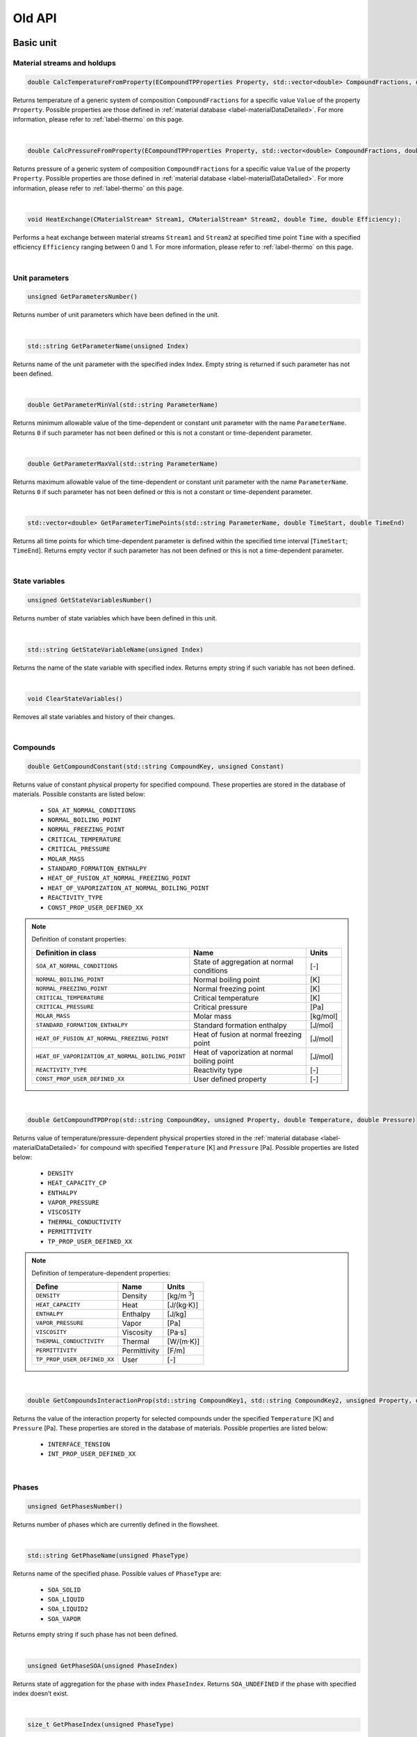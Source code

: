 .. _sec.old_classes:

=======
Old API
=======

.. _label-old_baseUnit:

Basic unit
==========

Material streams and holdups
----------------------------

.. code-block:: cpp

	double CalcTemperatureFromProperty(ECompoundTPProperties Property, std::vector<double> CompoundFractions, double Value)
	
Returns temperature of a generic system of composition ``CompoundFractions`` for a specific value ``Value`` of the property ``Property``. Possible properties are those defined in :ref:`material database <label-materialDataDetailed>`. For more information, please refer to :ref:`label-thermo` on this page.

|

.. code-block:: cpp

	double CalcPressureFromProperty(ECompoundTPProperties Property, std::vector<double> CompoundFractions, double Value)
	
Returns pressure of a generic system of composition ``CompoundFractions`` for a specific value ``Value`` of the property ``Property``. Possible properties are those defined in :ref:`material database <label-materialDataDetailed>`. For more information, please refer to :ref:`label-thermo` on this page.

|

.. code-block:: cpp

	void HeatExchange(CMaterialStream* Stream1, CMaterialStream* Stream2, double Time, double Efficiency);
	
Performs a heat exchange between material streams ``Stream1`` and ``Stream2`` at specified time point ``Time`` with a specified efficiency ``Efficiency`` ranging between 0 and 1. For more information, please refer to :ref:`label-thermo` on this page.

|

.. _label-old_unitParameters:

Unit parameters
---------------

.. code-block:: cpp

	unsigned GetParametersNumber()

Returns number of unit parameters which have been defined in the unit. 

|

.. code-block:: cpp

	std::string GetParameterName(unsigned Index)

Returns name of the unit parameter with the specified index Index. Empty string is returned if such parameter has not been defined.

|

.. code-block:: cpp

	double GetParameterMinVal(std::string ParameterName)
	
Returns minimum allowable value of the time-dependent or constant unit parameter with the name ``ParameterName``. Returns ``0`` if such parameter has not been defined or this is not a constant or time-dependent parameter.

|

.. code-block:: cpp

	double GetParameterMaxVal(std::string ParameterName)

Returns maximum allowable value of the time-dependent or constant unit parameter with the name ``ParameterName``. Returns ``0`` if such parameter has not been defined or this is not a constant or time-dependent parameter.

|

.. code-block:: cpp

	std::vector<double> GetParameterTimePoints(std::string ParameterName, double TimeStart, double TimeEnd)
	
Returns all time points for which time-dependent parameter is defined within the specified time interval [``TimeStart``; ``TimeEnd``]. Returns empty vector if such parameter has not been defined or this is not a time-dependent parameter.

|

State variables
---------------


.. _label-old_AddStateVariable:

.. code-block:: cpp

	unsigned GetStateVariablesNumber()	

Returns number of state variables which have been defined in this unit. 

|

.. code-block:: cpp

	std::string GetStateVariableName(unsigned Index)
	
Returns the name of the state variable with specified index. Returns empty string if such variable has not been defined.

|

.. code-block:: cpp

	void ClearStateVariables()
	
Removes all state variables and history of their changes. 

|

Compounds
---------

.. code-block:: cpp

	double GetCompoundConstant(std::string CompoundKey, unsigned Constant)

Returns value of constant physical property for specified compound. These properties are stored in the database of materials. Possible constants are listed below:

	-	``SOA_AT_NORMAL_CONDITIONS``
	
	-	``NORMAL_BOILING_POINT``
	
	-	``NORMAL_FREEZING_POINT``
	
	-	``CRITICAL_TEMPERATURE``
	
	-	``CRITICAL_PRESSURE``
	
	-	``MOLAR_MASS``
	
	-	``STANDARD_FORMATION_ENTHALPY``
	
	-	``HEAT_OF_FUSION_AT_NORMAL_FREEZING_POINT``
	
	-	``HEAT_OF_VAPORIZATION_AT_NORMAL_BOILING_POINT``
	
	-	``REACTIVITY_TYPE``
	
	-	``CONST_PROP_USER_DEFINED_XX``

.. _label-old_defConstProp:

.. Note:: Definition of constant properties:

	+----------------------------------------------------+------------------------------------------------+----------+
	|   Definition in class                              |   Name                                         |   Units  |
	+====================================================+================================================+==========+
	|   ``SOA_AT_NORMAL_CONDITIONS``                     |   State of aggregation at normal conditions    |   [-]    |
	+----------------------------------------------------+------------------------------------------------+----------+
	|   ``NORMAL_BOILING_POINT``                         |   Normal boiling point                         |   [K]    |
	+----------------------------------------------------+------------------------------------------------+----------+
	|   ``NORMAL_FREEZING_POINT``                        |   Normal freezing point                        |   [K]    |
	+----------------------------------------------------+------------------------------------------------+----------+
	|   ``CRITICAL_TEMPERATURE``                         |   Critical temperature                         |   [K]    |
	+----------------------------------------------------+------------------------------------------------+----------+
	|   ``CRITICAL_PRESSURE``                            |   Critical pressure                            |   [Pa]   |
	+----------------------------------------------------+------------------------------------------------+----------+
	|   ``MOLAR_MASS``                                   |   Molar mass                                   | [kg/mol] |
	+----------------------------------------------------+------------------------------------------------+----------+
	|   ``STANDARD_FORMATION_ENTHALPY``                  |   Standard formation enthalpy                  | [J/mol]  |
	+----------------------------------------------------+------------------------------------------------+----------+
	|   ``HEAT_OF_FUSION_AT_NORMAL_FREEZING_POINT``      |   Heat of fusion at normal freezing point      | [J/mol]  |
	+----------------------------------------------------+------------------------------------------------+----------+
	|   ``HEAT_OF_VAPORIZATION_AT_NORMAL_BOILING_POINT`` |   Heat of vaporization at normal boiling point | [J/mol]  |
	+----------------------------------------------------+------------------------------------------------+----------+
	|   ``REACTIVITY_TYPE``                              |   Reactivity type                              |   [-]    |
	+----------------------------------------------------+------------------------------------------------+----------+
	|   ``CONST_PROP_USER_DEFINED_XX``                   |   User defined property                        |   [-]    |
	+----------------------------------------------------+------------------------------------------------+----------+

|

.. code-block:: cpp

	double GetCompoundTPDProp(std::string CompoundKey, unsigned Property, double Temperature, double Pressure)

Returns value of temperature/pressure-dependent physical properties stored in the :ref:`material database <label-materialDataDetailed>` for compound with specified ``Temperature`` [K] and ``Pressure`` [Pa]. Possible properties are listed below:

	-	``DENSITY``
	
	-	``HEAT_CAPACITY_CP``
	
	-	``ENTHALPY``

	-	``VAPOR_PRESSURE``

	-	``VISCOSITY``

	-	``THERMAL_CONDUCTIVITY``
	
	-	``PERMITTIVITY``

	-	``TP_PROP_USER_DEFINED_XX``

.. _label-old_defDepProp:
	
.. Note:: Definition of temperature-dependent properties:

	+-----------------------------+------------------------+--------------------+
	| Define                      |   Name                 |   Units            |
	+=============================+========================+====================+
	|   ``DENSITY``               |   Density              |   [kg/m :math:`^3`]|
	+-----------------------------+------------------------+--------------------+
	|   ``HEAT_CAPACITY``         |   Heat                 |  [J/(kg·K)]        |
	+-----------------------------+------------------------+--------------------+
	|   ``ENTHALPY``              |   Enthalpy             |  [J/kg]            |
	+-----------------------------+------------------------+--------------------+
	|  ``VAPOR_PRESSURE``         |   Vapor                |  [Pa]              |
	+-----------------------------+------------------------+--------------------+
	|  ``VISCOSITY``              |   Viscosity            |  [Pa·s]            |
	+-----------------------------+------------------------+--------------------+
	|  ``THERMAL_CONDUCTIVITY``   |   Thermal              |  [W/(m·K)]         |
	+-----------------------------+------------------------+--------------------+
	| ``PERMITTIVITY``            |   Permittivity         |  [F/m]             |
	+-----------------------------+------------------------+--------------------+
	| ``TP_PROP_USER_DEFINED_XX`` |   User                 |  [-]               |
	+-----------------------------+------------------------+--------------------+

|

.. code-block:: cpp

	double GetCompoundsInteractionProp(std::string CompoundKey1, std::string CompoundKey2, unsigned Property, double Temperature, double Pressure)
	
Returns the value of the interaction property for selected compounds under the specified ``Temperature`` [K] and ``Pressure`` [Pa]. These properties are stored in the database of materials. Possible properties are listed below:

	-	``INTERFACE_TENSION``
	
	-	``INT_PROP_USER_DEFINED_XX``
	
.. Note::Definition of interaction properties between two pure compounds:

	+------------------------------+-------------------------+---------+
	| Define                       |   Name                  |  Units  |
	+==============================+=========================+=========+
	| ``INTERFACE_TENSION``        |   Interface tension     |  [N/m]  |
	+------------------------------+-------------------------+---------+
	| ``INT_PROP_USER_DEFINED_XX`` |   User defined property |  [-]    |
	+------------------------------+-------------------------+---------+

|

Phases
------

.. code-block:: cpp

	unsigned GetPhasesNumber()
	
Returns number of phases which are currently defined in the flowsheet. 

|

.. code-block:: cpp

	std::string GetPhaseName(unsigned PhaseType)

Returns name of the specified phase. Possible values of ``PhaseType`` are: 
	
	- ``SOA_SOLID`` 
	
	- ``SOA_LIQUID``
	
	- ``SOA_LIQUID2``
	
	- ``SOA_VAPOR``
	
Returns empty string if such phase has not been defined.

|

.. code-block:: cpp

	unsigned GetPhaseSOA(unsigned PhaseIndex)
	
Returns state of aggregation for the phase with index ``PhaseIndex``. Returns ``SOA_UNDEFINED`` if the phase with specified index doesn’t exist.

|

.. code-block:: cpp

	size_t GetPhaseIndex(unsigned PhaseType)
	
Returns index of the specified phase. Returns ``-1`` if such phase has not been defined. Possible values of PhaseType are: 
	
	- ``SOA_SOLID`` 
	
	- ``SOA_LIQUID``
	
	- ``SOA_LIQUID2``
	
	- ``SOA_VAPOR``

|

.. code-block:: cpp

	bool IsPhaseDefined(unsigned PhaseType)
	
Returns ``true`` if such phase has been defined in the flowsheet. Possible values of PhaseType are: 

	- ``SOA_SOLID`` 
	
	- ``SOA_LIQUID``
	
	- ``SOA_LIQUID2``
	
	- ``SOA_VAPOR``

|

.. code-block:: cpp

	unsigned GetLiquidPhasesNumber()
	
Returns number of defined liquid phases.

|

Solid distributed properties
----------------------------

.. _label-old_EDistrTypes:

.. code-block:: cpp

	std::vector<EDistrTypes> GetDistributionsTypes()

Returns list of types of solid distributions, which have been defined in the flowsheet. Possible types are:

	-	``DISTR_COMPOUNDS``: distribution by compounds.
	
	-	``DISTR_SIZE``: distribution by particle size.
	
	-	``DISTR_PART_POROSITY``: distribution by partcle porosity.
	
	-	``DISTR_FORM_FACTOR``: distribution by particle form factor.
	
	-	``DISTR_COLOR``: distribution by particle color.
	
	-	``DISTR_USER_DEFINED_01`` to ``DISTR_USER_DEFINED_10``: user defined distribution.

|

.. code-block:: cpp

	std::vector<unsigned> GetDistributionsClasses()
	
Returns list with number of classes for all defined distributions.

|

.. code-block:: cpp

	unsigned GetDistributionsNumber()
	
Returns number of solids distributions, which have been defined in the flowsheet.

|

.. code-block:: cpp

	EGridTypes GetDistributionGridType(EDistrTypes distrType)
	
Returns grid’s type, which was defined for specified solid distribution ``distrType``. Possible values are:

	-	``GRID_NUMERIC``
	
	-	``GRID_SYMBOLIC``
	
	-	``GRID_UNDEFINED``

|

.. _label-old_getNumericGrid: 

.. code-block:: cpp

	std::vector<double> GetNumericGrid(EDistrTypes distrType)
	
Returns grid of classes for specified solid distribution for *Numeric grid*. Returns empty vector if this distribution has *Symbolic grid*.

|

.. code-block:: cpp

	std::vector<std::string> GetSymbolicGrid(EDistrTypes distrType)
	
Returns grid of classes for specified solid distribution for *Symbolic grid*. Retunrs empty vector if this distribution has *Numeric grid*.

|

.. code-block:: cpp

	unsigned GetClassesNumber(EDistrTypes distrType)
	
Returns number of classes for specified solid distribution. Returns ``0`` if such distribution has not been defined.

|

.. code-block:: cpp

	std::vector<double> GetClassesMeans(EDistrTypes distrType)
	
Returns means of classes for specified solid distribution with *Numeric grid*. Retunrs empty vector if such distribution has not been defined or has *Symbolic grid*.

|

.. code-block:: cpp

	std::vector<double> GetPSDGridDiameters()
	
Returns size grid for particle diameters. Returns empty vector if ``DISTR_SIZE`` distribution has not been defined.

|

.. code-block:: cpp

	std::vector<double> GetPSDGridVolumes()
	
Returns size grid for particle volumes. Returns empty vector if ``DISTR_SIZE`` distribution has not been defined.

|

.. code-block:: cpp

	std::vector<double> GetPSDMeanDiameters()
	
Returns mean particle diameters. Returns empty vector if ``DISTR_SIZE`` distribution has not been defined.

|

.. code-block:: cpp

	std::vector<double> GetPSDMeanSurfaces()
	
Returns mean particle surfaces. Returns empty vector if ``DISTR_SIZE`` distribution has not been defined. 

|

.. code-block:: cpp

	std::vector<double> GetPSDMeanVolumes()
	
Returns mean particle volumes. Returns empty vector if ``DISTR_SIZE`` distribution has not been defined. 

|

.. code-block:: cpp

	std::vector<double> GetClassesSizes(EDistrTypes distrType)
	
Returns sizes of classes for specified solid distribution with *Numeric grid*. Returns empty vector if such distribution has not been defined or has *Symbolic grid*.

|

.. code-block:: cpp

	bool IsDistributionDefined(EDistrTypes distrType)
	
Returns ``ture`` if such solids distribution has been defined in the flowsheet.

|

.. code-block:: cpp

	void CalculateTM(EDistrTypes distrType, std::vector<double> InDistr, std::vector<double> OutDistr, CTransformMatrix &outTM)
	
Calculates transformation matrix for one-dimensional distribution with type ``distrType`` according to input and output distributions. Obtained matrix can be applied to the stream instead of direct setting of distribution to retain secondary dimensions in multidimensional distribution.

Following algorithm is applied to setup transformation matrix:

	1.	Go through the classes of source and target distributions from left to right. 
	
	2.	The mostleft notempty class of the initial distribution proceeds to the mostleft notempty class of the output distribution.
	
	3.	Transition to the next class of the initial distribution is performed if the current class is completely transferred to the output distribution. 
	
	4.	Transition to the next class of the output distribution is performed if the current class is already full.

|

Tolerance
---------

.. code-block:: cpp

	double GetAbsTolerance()

Returns absolute tolerance, which has been defined for the flowsheet. 

|

.. code-block:: cpp

	double GetRelTolerance()

Returns relative tolerance, which has been defined for the flowsheet.

|

Errors and warnings
-------------------

.. code-block:: cpp

	void RaiseError(std::string Description = "")
	
Can be called to indicate that an error occurred. Description will be displayed in the simulation’s log and simulation will be stopped after setting.

|

.. code-block:: cpp

	void RaiseWarning(std::string Description = "")
	
Can be called to indicate warning. Description will be displayed in the simulation’s log and simulation will not be stopped.

|

.. code-block:: cpp

	void ShowInfo(std::string Description)

Can be called to write out messages to the simulation’s log screen during the simulation. Description will be displayed in the simulation’s log.

|

Virtual functions
-----------------

Virtual function is declared within the base class, which you can re-define in your derived class.

|

.. code-block:: cpp

	void Simulate(double Time)
	
Calculates unit on a specified time point ``Time`` for **steady-state units**. Is called by the suimulator iteratively for all time points for which this unit should be calculated. All logic of the unit’s model must be implemented here.

|

.. code-block:: cpp

	void Simulate(double StartTime, double EndTime)
	
Calculates unit for specified time interval for **dynamic units**. Is called by the suimulator iteratively for all time points for which this unit should be calculated. All logic of the unit’s model must be implemented here.

|

.. code-block:: cpp

	void Initialize(double Time)
	
Initializes unit at the time point ``Time``. Is called by the simulator only once at the start of the simulation. Here some additional objects can be initialized (for example holdups, material streams or state variables).

|

.. _label-old_SaveState:

.. code-block:: cpp

	void SaveState()

Saves current state of the unit. All time dependent variables which weren’t added to the unit be manually saved here with the help of :ref:`AddStateVariable <label-AddStateVariable>`, :ref:`AddMaterialStream <label-AddMaterialStream>` or :ref:`AddHoldup <label-AddHoldup>`. 

For flowsheets containing **recycled streams**, this function is called when the convergence on the current time interval is reached, this also ensures the return to the previous state of the unit if convergence fails during the calculation.

|

.. _label-old_LoadState:

.. code-block:: cpp

	void LoadState()

Loads last saved state of the unit. All time dependent variables which were previously saved in ``SaveState()`` function should be manually loaded here. 

|

.. code-block:: cpp

	void Finalize()

Finalizes unit. Is called by the simulator only once at the end of the simulation. Here closing and cleaning operations can be performed.

|

.. _label-old_stream:

Stream
======

Functions in classes ``CMaterialStream`` and ``CHoldup`` are introduced below.

|

Basic stream properties
-----------------------

All functions in this section are for both ``CMaterialStream`` and ``CHoldup``.

.. code-block:: cpp

	std::string GetStreamName()
	
Returns the name of the material stream / holdup. 

|

.. code-block:: cpp

	void SetStreamName(std::string Name)
	
Sets the name of the material stream / holdup. 

|

Time points
-----------

All functions in this section are for both ``CMaterialStream`` and ``CHoldup``.

.. code-block:: cpp

	void AddTimePoint(double Time, double SourceTime = -1)
	
Adds new time point ``Time`` to the material stream / holdup. Data for this time point is copied from ``SourceTime``. By default (``SourceTime = -1``) data will be copied from the previous time point. If this is the first time point in the material stream / holdup, all data will be set to ``0``. If such time point already exists, nothing will be done.

|

.. code-block:: cpp

	void RemoveTimePoint(double Time)
	
Removes time point ``Time`` from the material stream / holdup, if such point exists. 

|

.. code-block:: cpp

	void RemoveTimePoints(double Start, double End)
	
Removes all time points from the specified interval, including boundaries.

|

.. code-block:: cpp

	void RemoveTimePointsAfter(double Start, bool IncludeStart = false)
	
Removes all data after the specified time point including (if ``IncludeStart`` is set to ``true``) or excluding (``IncludeStart`` is set to ``false``) point ``Start``.

|


.. code-block:: cpp

	std::vector<double> GetAllTimePoints()

Returns all time points which are defined in the material stream / holdup. 

|


.. code-block:: cpp

	std::vector<double> GetTimePointsForInterval(double Start, double End, bool ForceInclBoudaries = false)
	
Returns the list of time points for the specified time interval (incl. boundary points ``Start`` and ``End``). If ``ForceInclBoudaries`` is set to ``true``, resulting vector will contain boundary points even if they have not been defined in the material stream / holdup.

|


.. code-block:: cpp

	double GetLastTimePoint()

Returns last defined time point in the material stream / holdup. Returns ``-1`` if no time points have been defined.

|

.. code-block:: cpp

	double GetPreviousTimePoint(double Time)
	
Returns the nearest time point before ``Time``. Returns ``-1`` if there is no time points before the specified value.

|

Overall properties
------------------

.. _label-old_massFlow:

.. code-block:: cpp

	double GetMassFlow(double Time, unsigned Basis)
	
Specific function for ``CMaterialStream``. 

Returns mass or mole flow of the material stream at the specified time point ``Time``. If such time point has not been defined, interpolation of data will be done. 

``Basis`` is a basis of results (``BASIS_MASS`` in [kg/s] or ``BASIS_MOLL`` in [mol/s]):

``BASIS_MASS``: :math:`\dot m` in [kg/s], total mass flow of the material stream.

``BASIS_MOLL``: :math:`\sum\limits_i \dfrac{\dot m \cdot w_i}{M_i}` in [mol/s], with :math:`w_i` mass fraction of the phase :math:`i`, and :math:`M_i` molar mass of the phase :math:`i`.

|

.. _label-old_mass:

.. code-block:: cpp

	double GetMass(double Time, unsigned Basis) 
	
Specific function for ``CHoldup``. 

Returns mass or mole of the holdup at the specified time point ``Time``. If such time point has not been defined, interpolation of data will be done. 

``Basis`` is a basis of results (``BASIS_MASS`` in [kg] or ``BASIS_MOLL`` in [mol]):

``BASIS_MASS``: :math:`m` in [kg], total mass of the holdup.

``BASIS_MOLL``: :math:`\sum\limits_i \dfrac{m \cdot w_i}{M_i}` in [mol], with :math:`w_i` mass fraction of the phase :math:`i`, and :math:`M_i` molar mass of the phase :math:`i`.

|

.. _label-old_setMassFlow:

.. code-block:: cpp

	void SetMassFlow(double Time, double Value, unsigned Basis)
	
Specific function for ``CMaterialStream``. 
	
Sets mass flow of the material stream at the time point ``Time``. Negative values before setting will be converted to ``0``. If the time point Time has not been defined in the material stream, then the value will not be set. 

``Basis`` is a basis of results (``BASIS_MASS`` in [kg/s] or ``BASIS_MOLL`` in [mol/s]):

``BASIS_MASS``: in this case you directly have your input ``Value`` as mass flow: :math:`\dot{m} =` ``Value`` in [kg/s]

``BASIS_MOLL``: in this case you have ``Value`` as mole flow and this should be converted to mass flow. :math:`\dot{m} =` ``Value`` :math:`\cdot \sum\limits_i M_i \cdot w_i` in [mol/s], with :math:`w_i` mass fraction of the phase :math:`i`, and :math:`M_i` molar mass of the phase :math:`i`.

|

.. _label-old_setMass:

.. code-block:: cpp

	void SetMass(double Time, double Value, unsigned Basis)
	
Specific function for ``CHoldup``. 

Sets mass of the holdup at the time point ``Time``. Previously set negative values will be converted to ``0``. If the time point ``Time`` has not been defined in the holdup, then the value will not be set. 

``Basis`` is a basis of results (``BASIS_MASS`` in [kg] or ``BASIS_MOLL`` in [mol]):

``BASIS_MASS``: in this case you directly have your input ``Value`` as mass value: :math:`m =` ``Value`` in [kg].

``BASIS_MOLL``: in this case you have ``Value`` as mole amount and this should be converted to mass. :math:`m =` ``Value`` :math:`\cdot \sum\limits_i M_i \cdot w_i` in [mol], with :math:`w_i` mass fraction of the phase :math:`i`, and :math:`M_i` molar mass of the phase :math:`i`.

|

.. _label-old_temp:

.. code-block:: cpp

	double GetTemperature(double Time)
	
Function for both ``CMaterialStream`` and ``CHoldup``.

Returns temperature of the material stream / holdup at the specified time point ``Time`` in [K]. If such time point has not been defined, interpolation of data will be done.

|

.. _label-old_setTemp:

.. code-block:: cpp

	void SetTemperature(double Time, double Value)

Function for both ``CMaterialStream`` and ``CHoldup``.

Sets temperature of the material stream / holdup at the time point ``Time`` in [K]. Negative values before setting will be converted to ``0``. If time the point ``Time`` has not been defined in the material stream / holdup, the value will not be set.

|

.. _label-old_pressure:

.. code-block:: cpp

	double GetPressure(double Time)
	
Function for both ``CMaterialStream`` and ``CHoldup``.

Returns pressure of the material stream / holdup at the specified time point ``Time`` in [Pa]. If such time point has not been defined, interpolation of data will be done.

|

.. _label-old_setPressure:

.. code-block:: cpp

	void SetPressure(double Time, double Value)

Function for both ``CMaterialStream`` and ``CHoldup``.

Sets pressure of the material stream / holdup in the time point ``Time`` in [Pa]. Negative values before setting will be converted to ``0``. If the time point ``Time`` has not been defined in the material stream / holdup, the value will not be set.

|

.. code-block:: cpp

	double GetOverallProperty(double Time, unsigned Property, unsigned Basis)
		
Returns non-constant physical property value for the overall mixture at the specified time point ``Time``. If such time point has not been defined, interpolation of data will be done. 

``Basis`` is a basis of results (``BASIS_MASS`` or ``BASIS_MOLL``).

``Property`` is an identifier of a physical property. Available properties are:

	-	``FLOW`` and ``TOTAL_FLOW`` for material stream ``CMaterialStream``: refer to function :ref:`getMassFlow <label-massFlow>`.
	
	-	``MASS`` and ``TOTAL_MASS`` for holdup ``CHoldup``: refer to function :ref:`getMass <label-mass>`.
	
	-	``TEMPERATURE``: refer to function :ref:`getTemperature <label-temp>`.
	
	-	``PRESSURE``: refer to function :ref:`getPressure <label-pressure>`.
	
	-	``MOLAR_MASS``: :math:`\sum\limits_i M_i \cdot w_i`, with :math:`M` molar mass of the total flow, :math:`w_i` mass fraction of the phase :math:`i`, and :math:`M_i` molar mass of the phase :math:`i`.
	
	-	``ENTHALPY``:
	
		- Set ``Basis`` as ``BASIS_MASS``: :math:`\sum\limits_i H_i \cdot w_i`, with :math:`H_i` the enthalpy of the phase :math:`i`, and :math:`w_i` the mass fraction of the phase :math:`i`.
		
		- Set ``Basis`` as ``BASIS_MOLL``: :math:`\sum\limits_i H_i \cdot x_i`, with :math:`H_i` the enthalpy of the phase :math:`i`, and :math:`x_i` the mole fraction of the phase :math:`i`.


.. Note:: Definition of overall mixture properties:

	+--------------------------+--------------------+---------------------------------------------------------------------------+
	|   Define                 |   Name             |   Units                                                                   |
	+==========================+====================+===========================================================================+
	|``FLOW``, ``TOTAL_FLOW``  | Mass / mole flow   | [kg/s] or  [mol/s]                                                        |
	+--------------------------+--------------------+---------------------------------------------------------------------------+
	| ``MASS``, ``TOTAL_MASS`` | Mass / mole        | [kg] or [mol]                                                             |
	+--------------------------+--------------------+---------------------------------------------------------------------------+
	|   ``TEMPERATURE``        |   Temperature      |   [K]                                                                     |
	+--------------------------+--------------------+---------------------------------------------------------------------------+
	|   ``PRESSURE``           |   Pressure         |   [Pa]                                                                    |
	+--------------------------+--------------------+---------------------------------------------------------------------------+
	|   ``MOLAR_MASS``         |   Molar mass       |   [kg/mol]                                                                |
	+--------------------------+--------------------+---------------------------------------------------------------------------+
	|   ``ENTHALPY``           |   Enthalpy         |   [J/kg/s] or [J/mol/s] for material stream, [J/kg] or [J/mol] for holdup |
	+--------------------------+--------------------+---------------------------------------------------------------------------+

|

.. code-block:: cpp

	double SetOverallProperty(double Time, unsigned Property, double Value, unsigned Basis)
	
Sets non-constant physical property value for the overall mixture at the specified time point ``Time``.

Basis is a basis of the value (``BASIS_MASS`` or ``BASIS_MOLL``). 

``Property`` is an identifier of a physical property. Available properties are:

	-	``FLOW`` and ``TOTAL_FLOW`` for material stream ``CMaterialStream``: refer to function :ref:`setMassFlow <label-setMassFlow>`.
	
	-	``MASS`` and ``TOTAL_MASS`` for holdup ``CHoldup``: refer to function :ref:`setMass <label-setMass>`.
	
	-	``TEMPERATURE``: refer to function :ref:`setTemperature <label-setTemp>`.
	
	-	``PRESSURE``: refer to function :ref:`setPressure <label-setPressure>`.


.. Note:: Definition of overall mixture properties:

	+--------------------------+--------------------+-------------------------+
	|   Define                 |   Name             |   Units                 |
	+==========================+====================+=========================+
	|``FLOW``, ``TOTAL_FLOW``  |   Mass / mole flow | [kg/s] or  [mol/s]      |
	+--------------------------+--------------------+-------------------------+
	| ``MASS``, ``TOTAL_MASS`` | Mass / mole        | [kg] or [mol]           |
	+--------------------------+--------------------+-------------------------+
	|   ``TEMPERATURE``        |   Temperature      |   [K]                   |
	+--------------------------+--------------------+-------------------------+
	|   ``PRESSURE``           |   Pressure         |   [Pa]                  |
	+--------------------------+--------------------+-------------------------+
	|   ``MOLAR_MASS``         |   Molar mass       |   [kg/mol]              |
	+--------------------------+--------------------+-------------------------+
	|   ``ENTHALPY``           |   Enthalpy         |   [J/kg/s] or [J/mol/s] |
	+--------------------------+--------------------+-------------------------+
	
|

.. code-block:: cpp

	double CalcTemperatureFromProperty(ECompoundTPProperties Property, double Time, double Value)

Function for both ``CMaterialStream`` and ``CHoldup``.

Returns temperature of the material stream / holdup for a specific value ``Value`` of the property ``Property`` at the time point ``Time``. Available properties are those defined in :ref:`material database <label-materialDataDetailed>`. 

For further information, please refer to :ref:`label-thermo` on this page.

|

.. code-block:: cpp

	double CalcPressureFromProperty(ECompoundTPProperties Property, double Time, double Value)

Function for both ``CMaterialStream`` and ``CHoldup``.
	
Returns pressure of the material stream / holdup for a specific value ``Value`` of the property ``Property`` at the time point ``Time``. Available properties are those defined in :ref:`material database <label-materialDataDetailed>`. 

For further information, please refer to :ref:`label-thermo` on this page.

|

Compounds
---------

.. code-block:: cpp

	double GetCompoundFraction(double Time , std::string CompoundKey, unsigned Basis)

Function for both ``CMaterialStream`` and ``CHoldup``.
	
Returns total fraction of the compound with key ``CompoundKey`` at the time point ``Time``. If such time point has not been defined, interpolation of data will be done.

Basis can be ``BASIS_MASS`` or ``BASIS_MOLL``.

``BASIS_MASS``: :math:`f_i = \sum \limits_i w_i \cdot f_{i}`, with :math:`f_i` the mass fraction of compound :math:`i`, and :math:`w_i` the mass fraction of phase :math:`i`.

``BASIS_MOLL``: :math:`f_i^{mol} = \sum \limits_i w_i \dfrac{f_i}{M_i \cdot \sum\limits_j \frac{f_{i,j}}{M_j}}`, with :math:`f_i^{mol}` the mole fraction of compound :math:`i`, :math:`f_{i,j}` the mass fraction of compound :math:`j` in phase :math:`i`, and :math:`M_j` the molar mass of compound :math:`j`.

|

.. code-block:: cpp

	double GetCompoundPhaseFraction(double Time, std::string CompoundKey, unsigned Phase, unsigned Basis)

Function for both ``CMaterialStream`` and ``CHoldup``.

Returns fraction of the compound with the key ``CompoundKey`` in the phase ``Phase`` (``SOA_SOLID``, ``SOA_LIQUID``, ``SOA_VAPOR``) for the time point ``Time``. If such time point has not been defined, interpolation of data will be done.

Basis can be ``BASIS_MASS`` or ``BASIS_MOLL``.

``BASIS_MASS``: :math:`f_{i,j}`, mass fraction of compound :math:`j` in phase :math:`i`.

``BASIS_MOLL``: :math:`f_{i,j}^{mol} = \sum \limits_i w_i \dfrac{f_{i,j}}{M_i \cdot \sum\limits_j \frac{f_{i,j}}{M_j}}`, with :math:`f_{i,j}^{mol}` the mole fraction of compound :math:`j` in phase :math:`i`, and :math:`M_j` the molar mass of compound :math:`j`.

|

.. code-block:: cpp

	void SetCompoundPhaseFraction (double Time, std::string CompoundKey, unsigned Phase, double Fraction, unsigned Basis)

Function for both ``CMaterialStream`` and ``CHoldup``.

Sets fraction of the compound with key ``CompoundKey`` in phase ``Phase`` (``SOA_SOLID``, ``SOA_LIQUID``, ``SOA_VAPOR``) for the time point ``Time``. If such time point has not been defined, nothing will be done. Negative values before setting will be converted to ``0``.

Basis can be ``BASIS_MASS`` or ``BASIS_MOLL``.

``BASIS_MASS``: in this case you have your input ``Fraction`` directly as mass fraction of compound :math:`j` in phase :math:`i`: :math:`f_{i,j} =` ``Fraction``.

``BASIS_MOLL``: :math:`f_{i,j} =` ``Fraction`` :math:`\cdot \dfrac{M_i}{\sum\limits_j \frac{f_{i,j}}{M_j}}`, with :math:`f_{i,j}^{mol}` the mole fraction of compound :math:`j` in phase :math:`i`, and :math:`M_j` the molar mass of compound :math:`j`.

|

.. code-block:: cpp

	double GetCompoundMassFlow(double Time, std::string CompoundKey, unsigned Phase, unsigned Basis)

Specific function for ``CMaterialStream``. 

Returns mass flow of the compound with key CompoundKey in phase Phase (``SOA_SOLID``, ``SOA_LIQUID``, ``SOA_VAPOR``) for the time point ``Time``. If such time point has not been defined, interpolation of data will be done. 

Basis is a basis of value (``BASIS_MASS`` in [kg/s] or ``BASIS_MOLL`` in [mol/s]).

``BASIS_MASS``: :math:`\dot{m}_{i,j} = w_i \cdot f_{i,j} \cdot \dot{m}`, with :math:`\dot m_{i,j}` the mass flow of compound :math:`j` in phase :math:`i`, :math:`w_i` the mass fraction of phase :math:`i`, and :math:`f_{i,j}` the mass fraction of compound :math:`j` in phase :math:`i`.

``BASIS_MOLL``: :math:`\dot{m}_{i,j} = w_i \cdot f_{i,j} \cdot \sum\limits_k \dfrac{\dot{m} \cdot w_k}{M_k}`, with :math:`\dot m` the total mass flow of the material stream, and :math:`M_k` the molar mass of phase :math:`k`.

|

.. code-block:: cpp

	double GetCompoundMass(double Time, std::string CompoundKey, unsigned Phase, unsigned Basis)

Specific function for ``CHoldup``. 

Returns mass of the compound with key CompoundKey in phase Phase (``SOA_SOLID``, ``SOA_LIQUID``, ``SOA_VAPOR``) for the time point ``Time``. If such time point has not been defined, interpolation of data will be done. 

Basis is a basis of value (``BASIS_MASS`` in [kg] or ``BASIS_MOLL`` in [mol]).

``BASIS_MASS``: :math:`m_{i,j} = w_i \cdot f_{i,j} \cdot m`, with :math:`m_{i,j}` the mass of compound :math:`j` in phase :math:`i`, :math:`w_i` the mass fraction of phase :math:`i`, and :math:`f_{i,j}` the mass fraction of compound :math:`j` in phase :math:`i`.

``BASIS_MOLL``: :math:`m_{i,j} = w_i \cdot f_{i,j} \cdot \sum\limits_k \dfrac{m \cdot w_k}{M_k}`, with :math:`m` the total mass of the holdup, and :math:`M_k` the molar mass of phase :math:`k`.

|

.. code-block:: cpp

	double GetCompoundConstant(std::string CompoundKey, ECompoundConstProperties ConstProperty)

Function for both ``CMaterialStream`` and ``CHoldup``.
	
Returns value of the constant physical property ``ConstProperty`` for the specified compound. These properties are stored in :ref:`material database <label-materialDataDetailed>`. Available constants are:
	
	-	``SOA_AT_NORMAL_CONDITIONS``

	-	``NORMAL_BOILING_POINT``
	
	-	``NORMAL_FREEZING_POINT``
	
	-	``CRITICAL_TEMPERATURE``
	
	-	``CRITICAL_PRESSURE``
	
	-	``MOLAR_MASS``
	
	-	``STANDARD_FORMATION_ENTHALPY``
	
	-	``HEAT_OF_FUSION_AT_NORMAL_FREEZING_POINT``
	
	-	``HEAT_OF_VAPORIZATION_AT_NORMAL_BOILING_POINT``
		
	-	``REACTIVITY_TYPE``
	
	-	``CONST_PROP_USER_DEFINED_XX``


.. Note:: Definition of constant properties for pure compounds:

	+----------------------------------------------------+------------------------------------------------+------------+
	|   Define                                           |   Name                                         |   Unit     |
	+====================================================+================================================+============+
	|   ``SOA_AT_NORMAL_CONDITIONS``                     |   State of aggregation at normal conditions    |   [-]      |
	+----------------------------------------------------+------------------------------------------------+------------+
	|   ``NORMAL_BOILING_POINT``                         |   Normal boiling point                         |   [K]      |
	+----------------------------------------------------+------------------------------------------------+------------+
	|   ``NORMAL_FREEZING_POINT``                        |   Normal freezing point                        |   [K]      |
	+----------------------------------------------------+------------------------------------------------+------------+
	|   ``CRITICAL_TEMPERATURE``                         |   Critical temperature                         |  [K]       |
	+----------------------------------------------------+------------------------------------------------+------------+
	|   ``CRITICAL_PRESSURE``                            |   Critical pressure                            |   [Pa]     |
	+----------------------------------------------------+------------------------------------------------+------------+
	|   ``MOLAR_MASS``                                   |   Molar mass                                   |   [kg/mol] |
	+----------------------------------------------------+------------------------------------------------+------------+
	|   ``STANDARD_FORMATION_ENTHALPY``                  |   Standard formation enthalpy                  |   [J/mol]  |
	+----------------------------------------------------+------------------------------------------------+------------+
	|   ``HEAT_OF_FUSION_AT_NORMAL_FREEZING_POINT``      |   Heat of fusion at normal freezing point      |   [J/mol]  |
	+----------------------------------------------------+------------------------------------------------+------------+
	|   ``HEAT_OF_VAPORIZATION_AT_NORMAL_BOILING_POINT`` |   Heat of vaporization at normal boiling point |   [J/mol]  |
	+----------------------------------------------------+------------------------------------------------+------------+
	|   ``REACTIVITY_TYPE``                              |   Reactivity type                              |   [-]      |
	+----------------------------------------------------+------------------------------------------------+------------+
	|   ``CONST_PROP_USER_DEFINED_XX``                   |   User defined property                        |   [-]      |
	+----------------------------------------------------+------------------------------------------------+------------+

|

.. code-block:: cpp

	double GetCompoundTPDProp(std::string CompoundKey, unsigned Property, double Temperature, double Pressure)

Function for both ``CMaterialStream`` and ``CHoldup``.
	
Returns value of the temperature / pressure-dependent physical Property (which are stored in the database of materials) for the compound with the specified ``Temperature`` in [K] and ``Pressure`` in [Pa]. Available properties are:

	-	``DENSITY``
	
	-	``HEAT_CAPACITY_CP``
	
	-	``VAPOR_PRESSURE``
	
	-	``VISCOSITY``
	
	-	``THERMAL_CONDUCTIVITY``
	
	-	``PERMITTIVITY``
	
	-	``ENTHALPY``
	
	-	``TP_PROP_USER_DEFINED_XX``


.. Note:: Definition of temperature-dependent compound properties:

	+-------------------------------+-----------------------------+---------------------------------------------------------------------------+
	|   Define                      |   Name                      |   Unit                                                                    |
	+===============================+=============================+===========================================================================+
	|   ``DENSITY``                 |   Density                   |   [kg/m :math:`^3`]                                                       |
	+-------------------------------+-----------------------------+---------------------------------------------------------------------------+
	|   ``HEAT_CAPACITY_CP``        |   Heat capacity :math:`C_p` |   [J/(kg·K)]                                                              |
	+-------------------------------+-----------------------------+---------------------------------------------------------------------------+
	|   ``VAPOR_PRESSURE``          |   Vapor pressure            |   [Pa]                                                                    |
	+-------------------------------+-----------------------------+---------------------------------------------------------------------------+
	|   ``VISCOSITY``               |   Viscosity                 |   [Pa·s]                                                                  |
	+-------------------------------+-----------------------------+---------------------------------------------------------------------------+
	|   ``THERMAL_CONDUCTIVITY``    |   Thermal conductivity      |   [W/(m·K)]                                                               |
	+-------------------------------+-----------------------------+---------------------------------------------------------------------------+
	|   ``PERMITTIVITY``            |   Permittivity              |   [F/m]                                                                   |
	+-------------------------------+-----------------------------+---------------------------------------------------------------------------+
	|   ``ENTHALPY``                |   Enthalpy                  |   [J/kg/s] or [J/mol/s] for material stream, [J/kg] or [J/mol] for holdup |
	+-------------------------------+-----------------------------+---------------------------------------------------------------------------+
	|   ``TP_PROP_USER_DEFINED_XX`` |   User defined property     |  [-]                                                                      |
	+-------------------------------+-----------------------------+---------------------------------------------------------------------------+

|

.. code-block:: cpp

	double GetCompoundTPDProp(double Time, std::string CompoundKey, unsigned Property)
	
Function for both ``CMaterialStream`` and ``CHoldup``.

Returns value of the temperature / pressure-dependent physical ``Property`` (which are stored in the database of materials) for the compound with the current temperature and pressure. Available properties are:

	-	``DENSITY``
	
	-	``HEAT_CAPACITY_CP``
	
	-	``VAPOR_PRESSURE``
	
	-	``VISCOSITY``
	
	-	``THERMAL_CONDUCTIVITY``
	
	-	``PERMITTIVITY``
	
	-	``ENTHALPY``
	
	-	``TP_PROP_USER_DEFINED_XX``


.. Note:: Definition of temperature-dependent compound properties:

	+-------------------------------+-----------------------------+---------------------------------------------------------------------------+
	|   Define                      |   Name                      |   Unit                                                                    |
	+===============================+=============================+===========================================================================+
	|   ``DENSITY``                 |   Density                   |   [kg/m :math:`^3`]                                                       |
	+-------------------------------+-----------------------------+---------------------------------------------------------------------------+
	|   ``HEAT_CAPACITY_CP``        |   Heat capacity :math:`C_p` |   [J/(kg·K)]                                                              |
	+-------------------------------+-----------------------------+---------------------------------------------------------------------------+
	|   ``VAPOR_PRESSURE``          |   Vapor pressure            |   [Pa]                                                                    |
	+-------------------------------+-----------------------------+---------------------------------------------------------------------------+
	|   ``VISCOSITY``               |   Viscosity                 |   [Pa·s]                                                                  |
	+-------------------------------+-----------------------------+---------------------------------------------------------------------------+
	|   ``THERMAL_CONDUCTIVITY``    |   Thermal conductivity      |   [W/(m·K)]                                                               |
	+-------------------------------+-----------------------------+---------------------------------------------------------------------------+
	|   ``PERMITTIVITY``            |   Permittivity              |   [F/m]                                                                   |
	+-------------------------------+-----------------------------+---------------------------------------------------------------------------+
	|   ``ENTHALPY``                |   Enthalpy                  |   [J/kg/s] or [J/mol/s] for material stream, [J/kg] or [J/mol] for holdup |
	+-------------------------------+-----------------------------+---------------------------------------------------------------------------+
	|   ``TP_PROP_USER_DEFINED_XX`` |   User defined property     |  [-]                                                                      |
	+-------------------------------+-----------------------------+---------------------------------------------------------------------------+

|

.. code-block:: cpp

	double GetCompoundInteractionProp(std::string CompoundKey1, std::string CompoundKey2, unsigned Property, double Temperature, double Pressure)
	
Function for both ``CMaterialStream`` and ``CHoldup``.

Returns the value of the interaction property ``Property`` for the selected compounds under the specified ``Temperature`` in [K] and ``Pressure`` in [Pa]. These properties are stored in the :ref:`material database <label-materialDataDetailed>`. Available properties are:

	-	``INTERFACE_TENSION``
	
	-	``INT_PROP_USER_DEFINED_XX``
	
.. Note:: Definition of interaction properties between two pure compounds:
	
	+--------------------------------+-------------------------+---------+
	|   Define                       |   Name                  |   Unit  |
	+================================+=========================+=========+
	|   ``INTERFACE_TENSION``        |   Interface tension     |   [N/m] |
	+--------------------------------+-------------------------+---------+
	|   ``INT_PROP_USER_DEFINED_XX`` |   User defined property |   [-]   |
	+--------------------------------+-------------------------+---------+	

|

.. code-block:: cpp

	double GetCompoundInteractionProp(double Time, std::string CompoundKey1, std::string CompoundKey2, unsigned Property)
	
Function for both ``CMaterialStream`` and ``CHoldup``.

Returns the value of the interaction property ``Property`` for the selected compounds under the current temperature and pressure. These properties are stored in the :ref:`material database <label-materialDataDetailed>`. Available properties are:

	-	``INTERFACE_TENSION``
	
	-	``INT_PROP_USER_DEFINED_XX``
	
.. Note:: Definition of interaction properties between two pure compounds:
	
	+--------------------------------+-------------------------+---------+
	|   Define                       |   Name                  |   Unit  |
	+================================+=========================+=========+
	|   ``INTERFACE_TENSION``        |   Interface tension     |   [N/m] |
	+--------------------------------+-------------------------+---------+
	|   ``INT_PROP_USER_DEFINED_XX`` |   User defined property |   [-]   |
	+--------------------------------+-------------------------+---------+	

|

Phases
------

.. code-block:: cpp

	double GetPhaseMassFlow(double Time, unsigned Phase, unsigned Basis = BASIS_MASS)

Specific function for ``CMaterialStream``. 

Returns mass flow of the specified phase ``Phase`` (``SOA_SOLID``, ``SOA_LIQUID``, ``SOA_VAPOR``) in the material stream for the time point ``Time``. If such time point has not been defined, the value will be interpolated. 

Basis is a basis of value (``BASIS_MASS`` in [kg/s] or ``BASIS_MOLL`` in [mol/s]).

``BASIS_MASS``: :math:`\dot{m}_i = \dot{m} \cdot w_i`, with :math:`\dot{m}_i` the mass flow of phase :math:`i`, :math:`w_i` the mass fraction of phase :math:`i`, and :math:`\dot{m}` the total mass flow of the material stream.

``BASIS_MOLL``: :math:`\dot{n}_i = \dfrac{\dot{m} \cdot w_i}{M_i}`, with :math:`\dot{n}_i` the mole flow of phase :math:`i`, :math:`w_i` the mass fraction of phase :math:`i`, :math:`\dot{m}` the total mass flow of the material stream, and :math:`M_i` the molar mass of phase :math:`i`.

|

.. code-block:: cpp

	double GetPhaseMass(double Time, unsigned Phase, unsigned Basis = BASIS_MASS)

Specific function for ``CHoldup``. 

Returns mass of the specified phase ``Phase`` (``SOA_SOLID``, ``SOA_LIQUID``, ``SOA_VAPOR``) in the holdup for the time point ``Time``. If such time point has not been defined, the value will be interpolated.

Basis is a basis of value (``BASIS_MASS`` in [kg] or ``BASIS_MOLL`` in [mol]).

``BASIS_MASS``: :math:`m_i = m \cdot w_i`, with :math:`m_i` the mass of phase :math:`i`, :math:`w_i` the mass fraction of phase :math:`i`, and :math:`m` the total mass flow of the material stream.

``BASIS_MOLL``: :math:`n_i = \dfrac{m \cdot w_i}{M_i}`, with :math:`n_i` the mole of phase :math:`i`, :math:`w_i` the mass fraction of phase :math:`i`, :math:`m` the total mass flow of the material stream, and :math:`M_i` the molar mass of phase :math:`i`.

|

.. _label-old_setPhaseMassFlow:

.. code-block:: cpp
	
	void SetPhaseMassFlow(double Time, unsigned Phase, double Value, unsigned Basis)

Specific function for ``CMaterialStream``. 
	
Sets mass flow of the specified phase ``Phase`` (``SOA_SOLID``, ``SOA_LIQUID``, ``SOA_VAPOR``) in the material stream for the time point ``Time``. 

Is performed by calculation and setting of a new total mass flow of the material stream and new phase fractions (according to the new mass flow of the specified phase). Negative values before setting will be converted to ``0``. If there is no specified time point or phase in the material stream, the value will not be set. 

Basis is a basis of value (``BASIS_MASS`` in [kg/s] or ``BASIS_MOLL`` in [mol/s]).

``BASIS_MASS``: in this case you have your input ``Value`` as mass flow of one defined phase: :math:`\dot m_i =` ``Value`` and :math:`w_i = \dot m_i / \dot m`. Meanwhile, the total mass flow :math:`\dot m` changes due to assignment for :math:`\dot m_i`: :math:`\dot m = \dot m_{old} + (` ``Value`` :math:`- \dot{m}_{i,old})`. Here :math:`\dot{m}_i` stands for the mass flow of phase :math:`i`, :math:`w_i` for the mass fraction of phase :math:`i`, and :math:`\dot{m}` for the total mass flow of the material stream.

``BASIS_MOLL``: in this case you have your input ``Value`` as mole flow of one defined phase: :math:`\dot m_i =` ``Value`` :math:`\cdot M_i ` and :math:`w_i = \dot m_i / \dot m`. Meanwhile, the total mass flow :math:`\dot m` changes due to assignment for :math:`\dot m_i`: :math:`\dot m = \dot m_{old} + (` ``Value`` :math:`\cdot M_i - \dot{m}_{i,old})`. Here :math:`w_i` stands for the mass fraction of phase :math:`i`, :math:`\dot{m}` for the total mass flow of the material stream, and :math:`M_i` for the molar mass of phase :math:`i`.

|

.. _label-old_setPhaseMass:

.. code-block:: cpp
	
	void SetPhaseMass(double Time, unsigned Phase, double Value, unsigned Basis)

Specific function for ``CHoldup``. 
	
Sets mass of the specified phase ``Phase`` (``SOA_SOLID``, ``SOA_LIQUID``, ``SOA_VAPOR``) in the holdup for the time point ``Time``. 

Is performed by calculation and setting of a new total mass flow of the holdup and new phase fractions (according to the new mass of the specified phase). Negative values before setting will be converted to ``0``. If there is no specified time point or phase in the holdup, the value will not be set. 

Basis is a basis of value (``BASIS_MASS`` in [kg] or ``BASIS_MOLL`` in [mol]).

``BASIS_MASS``: in this case you have your input ``Value`` as the mass of one defined phase: :math:`m_i =` ``Value`` and :math:`w_i = m_i / m`. Meanwhile, the total mass :math:`m` changes due to assignment for :math:`m_i`: :math:`\dot m = \dot m_{old} + (` ``Value`` :math:`- \dot{m}_{i,old})`. Here :math:`m_i` stands for the mass of phase :math:`i`, :math:`w_i` for the mass fraction of phase :math:`i`, and :math:`m` for the total mass of the holdup. 

``BASIS_MOLL``: in this case you have your input ``Value`` as mole flow of one defined phase: :math:`m_i = ` ``Value`` :math:`\cdot M_i` , :math:`w_i = m_i / m`. Meanwhile, the total mass :math:`m` changes due to assignment for :math:`m_i`: :math:`m = m_{old} + (` ``Value`` :math:`\cdot M_i - m_{i,old})`. Here :math:`m_i` stands for the mass of phase :math:`i`, :math:`w_i` for the mass fraction of phase :math:`i`, :math:`m` for the total mass of the holdup, and :math:`M_i` for the molar mass of phase :math:`i`.

|

.. code-block:: cpp
	
	double GetSinglePhaseProp(double Time, unsigned Property, unsigned Phase, unsigned Basis)

Function for both ``CMaterialStream`` and ``CHoldup``.

Returns non-constant physical property value for the phase mixture ``Phase`` (``SOA_SOLID``, ``SOA_LIQUID``, ``SOA_VAPOR``) for the specified time point. If such time point has not been defined, interpolation of data will be done. 

Basis is a basis of results (``BASIS_MASS`` or ``BASIS_MOLL``).

``Property`` is an identifier of a physical property. Available properties are:

	-	``FLOW``: only for class ``CMaterialStream``. Refer to function :ref:`getMassFlow <label-massFlow>`.
	
	-	``MASS``: only for class ``CHoldup``. Refer to function :ref:`getMass <label-mass>`.
	
	-	``TEMPERATURE``: refer to function :ref:`getTemperature <label-temp>`.
	
	-	``PRESSURE``: refer to function :ref:`getPressure <label-pressure>`.
	
	-	``PHASE_FRACTION``, ``FRACTION``: 
		
		- ``BASIS_MASS``: function returns :math:`w_i`, mass fraction of phase :math:`i`.
		
		- ``BASIS_MOLL``: function returns result of :math:`\left ( \dfrac{w_i}{M_i \cdot \sum\limits_j \frac{w_j}{M_j}} \right )`, with :math:`w_i` the mass fraction of phase :math:`i`, and :math:`M_i` the molar mass of phase :math:`i`.
	
	-	``MOLAR_MASS``: calculate the molar mass of the phase :math:`M` by :math:`\left ( \frac{1}{M} = \sum\limits_i \frac{w_i}{M_i} \right )`, with :math:`M_i` the molar mass of phase :math:`i`, and :math:`w_i` the mass fraction of phase :math:`i`.
	
	-	``DENSITY``: refer to function :ref:`getPhaseTPDProp <label-getPhaseTPD>`.
	
	-	``HEAT_CAPACITY_CP``: refer to function :ref:`getPhaseTPDProp <label-getPhaseTPD>`.
	
	-	``THERMAL_CONDUCTIVITY``: refer to function :ref:`getPhaseTPDProp <label-getPhaseTPD>`.
	
	-	``VISCOSITY``: refer to function :ref:`getPhaseTPDProp <label-getPhaseTPD>`.
	
	-	``VAPOR_PRESSURE``: refer to function :ref:`getPhaseTPDProp <label-getPhaseTPD>`.
	
	-	``PERMITTIVITY``: refer to function :ref:`getPhaseTPDProp <label-getPhaseTPD>`.
	
	-	``TP_PROP_USER_DEFINED_XX``: refer to function :ref:`getPhaseTPDProp <label-getPhaseTPD>`.
	
	-	``ENTHALPY``:
		
		For solid and liquid phase: :math:`h = h_0 + C_p \cdot \Delta T + \frac{M}{\rho} (P - P_0)`
		
		- ``BASIS_MASS``: :math:`H = \sum\limits_i \frac{h_i \cdot f_i}{M_i}`
		
		- ``BASIS_MOLL``: :math:`H = \sum\limits_i h_i \cdot f_i`
		
		For vapor phase: :math:`h = h_0 + C_p \cdot \Delta T`
		
		- ``BASIS_MASS``: :math:`H = \sum\limits_i \frac{h_i \cdot f_i}{M_i}`
		
		- ``BASIS_MOLL``: :math:`H = \sum\limits_i h_i \cdot f_i`
		
		.. Note:: Notations for enthalpy:
		
			:math:`H` – enthalpy of the phase. [J/kg/s] or [J/mol/s] for material stream; [J/kg] or [J/mol] for holdup
			
			:math:`h_i` – enthalpy of the compound :math:`i` [J/mol]
			
			:math:`f_i` – mass fraction of the compound :math:`i` in phase
			
			:math:`M_i` – molar mass of the compound :math:`i`
			
			:math:`h_0` – formation enthalpy [J/mol]
			
			:math:`C_p` – heat capacity for constant pressure of the compound
			
			:math:`\Delta T` – difference between the temperature at normal conditions (298.15 K) and current temperature
			
			:math:`P` – current pressure
			
			:math:`P_0` – pressure at normal conditions (101325 Pa)

|

.. Note:: Definition of single-phase mixture properties:

	+------------------------------------+-----------------------------+--------------------------------------------------------------------------+
	|   Define                           |   Name                      |   Unit                                                                   |
	+====================================+=============================+==========================================================================+
	|   ``FLOW``                         |   Mass flow                 |   [kg/s] or [mol/s]                                                      |
	+------------------------------------+-----------------------------+--------------------------------------------------------------------------+
	| ``MASS``                           | Mass                        | [kg] or [mol]                                                            |
	+------------------------------------+-----------------------------+--------------------------------------------------------------------------+
	|   ``TEMPERATURE``                  |   Temperature               |   [K]                                                                    |
	+------------------------------------+-----------------------------+--------------------------------------------------------------------------+
	|   ``PRESSURE``                     |   Pressure                  |   [Pa]                                                                   |
	+------------------------------------+-----------------------------+--------------------------------------------------------------------------+
	|   ``PHASE_FRACTION``, ``FRACTION`` |   Phase fraction            |   [-]                                                                    |
	+------------------------------------+-----------------------------+--------------------------------------------------------------------------+
	|   ``MOLAR_MASS``                   |   Molar mass                |   [kg/mol]                                                               |
	+------------------------------------+-----------------------------+--------------------------------------------------------------------------+
	|   ``DENSITY``                      |   Density                   |   [kg/m :math:`^3`]                                                      |
	+------------------------------------+-----------------------------+--------------------------------------------------------------------------+
	|   ``HEAT_CAPACITY_CP``             |   Heat capacity :math:`C_p` |   [J/(kg·K)]                                                             |
	+------------------------------------+-----------------------------+--------------------------------------------------------------------------+
	|   ``THERMAL_CONDUCTIVITY``         |   Thermal conductivity      |   [W/(m·K)]                                                              |
	+------------------------------------+-----------------------------+--------------------------------------------------------------------------+
	|  ``VISCOSITY``                     |   Viscosity                 |   [Pa·s]                                                                 |
	+------------------------------------+-----------------------------+--------------------------------------------------------------------------+
	|  ``VAPOR_PRESSURE``                |   Vapor pressure            |   [Pa]                                                                   |
	+------------------------------------+-----------------------------+--------------------------------------------------------------------------+
	|   ``ENTHALPY``                     |   Enthalpy                  |   [J/kg/s]or [J/mol/s] for material stream, [J/kg] or [J/mol] for holdup |
	+------------------------------------+-----------------------------+--------------------------------------------------------------------------+
	|   ``PERMITTIVITY``                 |   Permittivity              |   [F/m]                                                                  |
	+------------------------------------+-----------------------------+--------------------------------------------------------------------------+
	|   ``TP_PROP_USER_DEFINED_XX``      |   User defined property     |   [-]                                                                    |
	+------------------------------------+-----------------------------+--------------------------------------------------------------------------+

|

.. code-block:: cpp

	void SetSinglePhaseProp(double Time, unsigned Property, unsigned Phase, double Value, unsigned Basis)

Function for both ``CMaterialStream`` and ``CHoldup``.
	
Sets non-constant physical property value for phase mixture ``Phase`` (``SOA_SOLID``, ``SOA_LIQUID``, ``SOA_VAPOR``) for the specified time point ``Time``. If there is no specified time point or phase in the material stream or holdup, the value will not be set. 

``Property`` is an identifier of a physical property. Available properties are:

	-	``FLOW``: only for class ``CMaterialStream``. Refer to function :ref:`setPhaseMassFlow <label-setPhaseMassFlow>`.
	
	-	``MASS``: only for class ``CHoldup``. Refer to function :ref:`setPhaseMass <label-setPhaseMass>`.
	
	-	``FRACTION``: mass fraction of the ``Phase`` is set to ``Value``.


Basis is a basis of value (``BASIS_MASS`` or ``BASIS_MOLL``).

|

.. _label-old_getPhaseTPD:

.. code-block:: cpp

		double GetPhaseTPDProp(double Time, unsigned Property, unsigned Phase)

Function for both ``CMaterialStream`` and ``CHoldup``.
		
Returns value of temperature / pressure-dependent physical property for specified phase (``SOA_SOLID``, ``SOA_LIQUID``, ``SOA_VAPOR``) for the time point ``Time``. If such time point has not been defined, interpolation of data will be done.

Available properties are:

	-	``DENSITY``:
		
		- For solid phase: is calculated by :math:`\rho = \sum\limits_{i,j} \rho_i \, (1 - \varepsilon_j)\,f_{i,j}`, with :math:`\varepsilon_j` the porosity in interval :math:`j`, and :math:`f_{i,j}` the mass fraction of compound :math:`i` with porosity :math:`j`.
		
		- For liquid and vapor phase: is calculated by :math:`\frac{1}{\rho} = \sum\limits_i \frac{w_i}{\rho_i}`, with :math:`w_i` the mass fraction of compound :math:`i` in ``Phase``.
	
	-	``HEAT_CAPACITY_CP``: is calculated by :math:`C_p = \sum\limits_i w_i \cdot C_{p,i}`, with :math:`C_{p,i}` the heat capacity of compound :math:`i`, and :math:`w_i` the mass fraction of compound :math:`i` in ``Phase``.
	
	-	``VAPOR_PRESSURE``: is calculated by :math:`P_v = \min\limits_{i} (P_v)_i`, with :math:`(P_v)_i` vapor pressure of compound :math:`i`.
	
	-	``VISCOSITY``: 
		
		- For solid phase: is calculated by :math:`\eta = \sum\limits_i w_i\, \eta_i`, with :math:`\eta_i` the viscosity of compound :math:`i`, and :math:`w_i` the mass fraction of compound :math:`i`.
		
		- For liquid phase: is calculated by :math:`\ln \eta = \dfrac{\sum\limits_i w_i\,\ln \eta_i}{\sum\limits_i x_i\,\sqrt{M_i}}`, with :math:`\eta_i` the viscosity of compound :math:`i`, :math:`w_i` the mass fraction of compound :math:`i` in `Phase` and :math:`x_i` the mole fraction of compound :math:`i` in ``Phase``.
		
		
		- For vapor phase: :math:`\eta = \dfrac{\sum\limits_i x_i\,\sqrt{M_i}\,\eta_i}{\sum\limits_i x_i\,\sqrt{M_i}}`, with :math:`\eta_i` the viscosity of compound :math:`i`, :math:`w_i` the mass fraction of compound :math:`i` in `Phase`, and :math:`x_i` the mole fraction of compound :math:`i` in ``Phase``.
		
	
	-	``THERMAL_CONDUCTIVITY``:
	
		- For solid phase: is calculated by :math:`\lambda = \sum\limits_i w_i \, \lambda_i`, with :math:`\lambda_i` the thermal conductivity of compound :math:`i`.
		
		- For liquid phase: is calculated by :math:`\lambda = \dfrac{1}{\sqrt{\sum\limits_i x_i \, \lambda_i^{-2}}}`, with :math:`\lambda_i` the thermal conductivity of compound :math:`i`.
		
		- For vapor phase: is calculated by :math:`\lambda = \sum\limits_i \dfrac{x_i\,\lambda_i}{\sum\limits_j x_j\, F_{i,j}}`, :math:`F_{i,j} = \frac{(1 + \sqrt{\lambda_i^4 / \lambda_j} \sqrt{M_j / M_i})^2}{\sqrt{8(1 + M_i / M_j)}}`. With :math:`M_i` the molar mass of compound :math:`i`.

	-	``PERMITTIVITY``: is calculated by :math:`\varepsilon = \sum\limits_i w_i\,\varepsilon_i`, with :math:`\varepsilon_i` the permittivity of compound :math:`i`, and :math:`w_i` the mass fraction of compound :math:`i` in ``Phase``.
	
	-	``ENTHALPY``: is calculated by :math:`H = \sum\limits_i w_i\,H_i`, with :math:`H_i` the enthalpy of compound :math:`i`, and :math:`w_i` the mass fraction of compound :math:`i` in ``Phase``.
	
	-	``TP_PROP_USER_DEFINED_XX``: is calculated by :math:`Y = \sum\limits_i w_i\,Y_i`, with :math:`Y_i` the property value of compound :math:`i`, and :math:`w_i` the mass fraction of compound :math:`i` in ``Phase``.

.. Note:: Definition of temperature-dependent compound properties:

	+-------------------------------+-----------------------------+---------------------------------------------------------------------------+
	|   Define                      |   Name                      |   Unit                                                                    |
	+===============================+=============================+===========================================================================+
	|   ``DENSITY``                 |   Density                   |   [kg/m :math:`^3`]                                                       |
	+-------------------------------+-----------------------------+---------------------------------------------------------------------------+
	|   ``HEAT_CAPACITY_CP``        |   Heat capacity :math:`C_p` |   [J/(kg·K)]                                                              |
	+-------------------------------+-----------------------------+---------------------------------------------------------------------------+
	|   ``VAPOR_PRESSURE``          |   Vapor pressure            |   [Pa]                                                                    |
	+-------------------------------+-----------------------------+---------------------------------------------------------------------------+
	|   ``VISCOSITY``               |   Viscosity                 |   [Pa·s]                                                                  |
	+-------------------------------+-----------------------------+---------------------------------------------------------------------------+
	|   ``THERMAL_CONDUCTIVITY``    |   Thermal conductivity      |   [W/(m·K)]                                                               |
	+-------------------------------+-----------------------------+---------------------------------------------------------------------------+
	|   ``PERMITTIVITY``            |   Permittivity              |   [F/m]                                                                   |
	+-------------------------------+-----------------------------+---------------------------------------------------------------------------+
	|   ``ENTHALPY``                |   Enthalpy                  |   [J/kg/s] or [J/mol/s] for material stream, [J/kg] or [J/mol] for holdup |
	+-------------------------------+-----------------------------+---------------------------------------------------------------------------+
	|   ``TP_PROP_USER_DEFINED_XX`` |   User defined property     |  [-]                                                                      |
	+-------------------------------+-----------------------------+---------------------------------------------------------------------------+

|

Solid distributed properties
----------------------------

All functions in this section are for both ``CMaterialStream`` and ``CHoldup``.

.. code-block:: cpp

	double GetFraction(double Time, std::vector<unsigned> Coords)

Returns solid mass fraction by specified coordinates according to all defined distributions. If such time point has not been defined, interpolation of data will be done.

|

.. code-block:: cpp

	void SetFraction(double Time, std::vector<unsigned> Coords, double Value)
	
Sets solid mass fraction by specified coordinates according to all defined distributions. If such time point has not been defined in the material stream / holdup, nothing will be done. 

Direct setting of fractions to the material stream / holdup leads to a change of all dependent distributions. Approach with transformation matrix should be used to avoid this.

|

.. code-block:: cpp

	bool GetDistribution(double Time, EDistrTypes Dim, std::vector<double>& Result)
	
Returns vector of distributed property for specified time point ``Time`` and dimension ``Dim``. If such time point has not been defined in the material stream / holdup, then linear interpolation will be used to obtain data. 

Returns ``false`` on error.

|

.. code-block:: cpp

	bool GetDistribution(double Time, EDistrTypes Dim1, EDistrTypes Dim2, CDense2DMatrix& Result)
	
Returns matrix of two distributed dependent properties ``Dim1`` and ``Dim2`` for the specified time point ``Time``. 

If such time point has not been defined in the material stream / holdup, then linear interpolation will be used to obtain data. Rows of resulting matrix will correspond to ``Dim1``, columns – to ``Dim2``. 

Returns ``false`` on error.

|

.. code-block:: cpp

	bool GetDistribution(double Time, std::vector<EDistrTypes> Dims, CDenseMDMatrix& Result)

Returns multidimensional matrix of distributed dependent properties for specified time point ``Time`` and dimensions ``Dims``. If such time point has not been defined in the material stream / holdup, then linear interpolation will be used to obtain data. 

Returns ``false`` on error.

|

.. code-block:: cpp

	bool GetDistribution(double Time, EDistrTypes Dim, std::string Compound, std::vector<double>& Result)
	
Returns vector of distributed property for specified time point ``Time``, dimension ``Dim`` and compound ``Compound``. 

Input dimensions should not include distribution by compounds (``DISTR_COMPOUNDS``). If specified compound has not been defined in the material stream / holdup, nothing will be done. If specified time point has not been defined, then linear interpolation will be used to obtain data. 

Returns ``false`` on error.

|

.. code-block:: cpp

	bool GetDistribution(double Time, EDistrTypes Dim1, EDistrTypes Dim2, std::string Compound, CDense2DMatrix& 2DResult)
	
Returns matrix of two distributed dependent properties ``Dim1`` and ``Dim2`` for specified compound ``Compound`` and time point ``Time``. 

Input dimensions should not include distribution by compounds (``DISTR_COMPOUNDS``). If specified compound has not been defined in the material stream / holdup, nothing will be done. If specified time point has not been defined, then linear interpolation will be used to obtain data. Rows of resulting matrix will correspond to ``Dim1``, columns to ``Dim2``. 

Returns ``false`` on error.

|

.. code-block:: cpp

	bool GetDistribution(double Time, std::vector<EDistrTypes> Dims, std::string Compound, CDenseMDMatrix& MDResult)
	
Returns multidimensional matrix of distributed dependent properties for specified time point ``Time``, dimensions ``Dims`` and compound ``Compound``.

Input dimensions should not include distribution by compounds (``DISTR_COMPOUNDS``). If specified compound has not been defined in the material stream / holdup, nothing will be done. If specified time point has not been defined, then linear interpolation will be used to obtain data. 

Returns ``false`` on error.

|

.. code-block:: cpp

	bool SetDistribution(double Time, EDistrTypes Dim, std::vector<double> Distr)
	
Sets distributed property ``Distr`` of type ``Dim`` for specified time point ``Time``. 

If such time point or dimension doesn’t exist, nothing will be done. Returns ``false`` on error. 

Direct setting of distribution to the material stream / holdup leads to a change of all dependent distributions. Approach with transformation matrix should be used to avoid this.

|

.. code-block:: cpp

	bool SetDistribution(double Time, EDistrTypes Dim1, EDistrTypes Dim2, CDense2DMatrixDistr)
	
Sets matrix ``Distr`` of two dependent distributed properties of types ``Dim1`` and ``Dim2`` for specified time point ``Time``. If such time point or dimensions don’t exist nothing will be done. 

Returns ``false`` on error. 

Direct setting of distribution to the material stream / holdup leads to a change of all dependent distributions. Approach with transformation matrix should be used to avoid this.

|

.. code-block:: cpp

	bool SetDistribution(double Time,  CDenseMDMatrix Distr)
	
Sets multidimensional matrix ``Distr`` of dependent distributed properties for specified time point ``Time``. If such time point or dimensions, which are specified in ``Distr``, don’t exist, nothing will be done. 

Returns ``false`` on error. 

Direct setting of distribution to the material stream / holdup leads to a change of all dependent distributions. Approach with transformation matrix should be used to avoid this.

|

.. code-block:: cpp

	bool SetDistribution(double Time, EDistrTypes Dim, std::string Compound, std::vector<double> Distr)
	
Sets distributed property ``Distr`` of type ``Dim`` for specified compound ``Compound`` and time point ``Time``. If such time point, compound or dimension doesn’t exist, nothing will be done. Input dimensions should not include distribution by compounds (``DISTR_COMPOUNDS``). 

Returns ``false`` on error. 

Direct setting of distribution to the holdup leads to a change of all dependent distributions. Approach with transformation matrix should be used to avoid this.

|

.. code-block:: cpp

	bool SetDistribution(double Time, EDistrTypes Dim1, EDistrTypes Dim2, std::string Compound, CDense2DMatrix 2DDistr)
	
Sets matrix ``2DDistr`` of two dependent distributed properties of types ``Dim1`` and ``Dim2`` for specified compound ``Compound`` and time point ``Time``. If such time point, compound or dimensions don’t exist, nothing will be done. Input dimensions should not include distribution by compounds (``DISTR_COMPOUNDS``). 

Returns ``false`` on error. 

Direct setting of distribution to the holdup leads to a change of all dependent distributions. Approach with transformation matrix should be used to avoid this.

|

.. code-block:: cpp

	bool SetDistribution(double Time, std::string Compound, CDenseMDMatrix MDDistr)

Sets multidimensional matrix ``MDDistr`` of dependent distributed properties for specified compound ``Compound`` and time point ``Time``. If such time point, compound or dimensions, which are specified in ``MDDistr``, don’t exist, nothing will be done. Input dimensions should not include distribution by compounds (``DISTR_COMPOUNDS``). 

Returns ``false`` on error. 

Direct setting of distribution to the holdup leads to a change of all dependent distributions. Approach with transformation matrix should be used to avoid this.

|

.. code-block:: cpp

	bool ApplyTM(double Time, CTransformMatrix Transformation)

Transforms matrix of distributed parameters of solids for time point ``Time`` by applying a movement matrix ``Transformation``. Returns ``true`` if the transformation was successful.

|

.. code-block:: cpp

	bool ApplyTM (double Time, std::string Compound, CTransformMatrix Transformation)

Transforms matrix of distributed parameters of solids for specified compound ``Compound`` and time point ``Time`` by applying a movement matrix ``Transformation``. Dimensions of transformation matrix should not include distribution by compounds (``DISTR_COMPOUNDS``). Returns ``true`` if the transformation was successful.

|

.. code-block:: cpp

	void NormalizeDistribution(double Time)
	
Normalizes data in solid distribution matrix at the specified time point ``Time``. If ``Time`` has not been defined, nothing will be done.

|

.. code-block:: cpp

	void NormalizeDistribution(double Start, double End)
	
Normalizes data in solid distribution matrix in each time point from interval [``Start``; ``End``]. 

|

.. code-block:: cpp

	void NormalizeDistribution()
	
Normalizes data in solid distribution matrix in all defined time points.

|

Praticle size distribution
--------------------------

All functions in this section are for both ``CMaterialStream`` and ``CHoldup``.

.. _label-old_getPSD:

.. code-block:: cpp

	std::vector<double> GetPSD(double Time, EPSDType PSDType, EPSDGridType PSDGridType)
	
Returns particle size distribution of the total mixture of the solid phase at the time point ``Time``. 

``PSDGridType`` defines grid units if needed: ``EPSDGridType::DIAMETER`` for diameter in [m]; or ``EPSDGridType::VOLUME`` for volume in [m :math:`^3`]. 

``PSDType`` is a type of distribution. Available types are: ``PSD_q0``, ``PSD_Q0``, ``PSD_q2``, ``PSD_Q2``, ``PSD_q3``, ``PSD_Q3``, ``PSD_MassFrac``, ``PSD_Number``. 

PSD data is originally stored in a form of mass fractions and all transformations are performed by the following equations:

- ``PSD_q0``: number-related distribution of particles: :math:`q_{0,i} = \dfrac{N_i}{N_{tot} \cdot \Delta d_i}`;

- ``PSD_Q0``: :math:`Q_{0,i} = Q_{0,i-1} + q_{0,i} \cdot \Delta d_i`

- ``PSD_q2``: surface-area-related distribution of particles: :math:`q_{2,i} = \dfrac{Q_{2,i} - Q_{2,i-1}}{\Delta d_i}`

- ``PSD_Q2``: :math:`Q_{3,i} = \dfrac{\sum\limits_{j=0}^i N_j\,\pi\,d_j^2}{\sum\limits_j N_j \,\pi d_j^2}`

- ``PSD_q3``: :math:`q_{3,i} = w_i / \Delta d_i`

- ``PSD_Q3``: :math:`Q_{3,0} = w_0`, :math:`Q_{3,i} = Q_{3,i-1} + w_i`

- ``PSD_MassFrac``: returns the size distribution in the form of mass fractions with the total sum of 1.

- ``PSD_Number``: obtains number-related distribution of particles depends on several conditions. Three cases of calculation can be distinguished:

	1. If only one compound is specified: :math:`N_i = \dfrac{m_i}{\rho \, \frac{\pi}{6}\, d_i^3}`.
	
	2. For several compounds: :math:`N_i = \sum\limits_j \dfrac{M_{tot} \cdot w_{i,j}}{\frac{\pi \cdot d_i^3}{6} \cdot \rho_j}`.
	
	3. If distribution by particle porosity has been defined: :math:`N_i = \sum\limits_j N_{i,j}`, with 
	:math:`N_{i,j} = \sum\limits_k \dfrac{M_{tot} \cdot w_{i,j,k}}{\frac{\pi \cdot d_i^3}{6} \cdot \rho_j \cdot (1 - \varepsilon_k)}`.

.. Note:: Notations:

	:math:`i` – index of size classes

	:math:`j` – index of compounds

	:math:`k` – index of porosities

	:math:`d_i` – particle diameter of class :math:`i`

	:math:`\Delta d_i` – size of the class :math:`i`

	:math:`m_i` – mass of particles of class :math:`i`

	:math:`M_{tot}` – total mass of particles

	:math:`N_i` – number of particles of class :math:`i`

	:math:`N_{i,j}` – number of particles of compound :math:`j` with size class :math:`i`

	:math:`N_{tot}` – total number of particles

	:math:`w_i` – mass fraction of particles of class :math:`i`

	:math:`w_{i,j}` – mass fraction of particles of compound :math:`j` with size class :math:`i`

	:math:`w_{i,j,k}` – mass fraction of particles of compound :math:`j` with size class :math:`i` and porosity :math:`k`

	:math:`\rho_j` – density of compound :math:`j`

	:math:`\varepsilon_k` – porosity of class :math:`k`

	:math:`q_0` – number-related density distribution

	:math:`Q_0` – number-related cumulative distribution

	:math:`q_2` – surface-area-related density distribution

	:math:`Q_2` – surface-area-related cumulative distribution

	:math:`q_3` – mass-related density distribution

	:math:`Q_3` – mass-related cumulative distribution

|

.. code-block:: cpp

	std::vector<double> GetPSD(double Time, EPSDType PSDType, std::string Compound, EPSDGridType PSDGridType)
	
Returns particle size distribution of compound ``Compound`` of the solid phase of the material stream / holdup at the time point ``Time``. 

``PSDType`` is a type of distribution, please refer to function :ref:`getPSD(Time, PSDType, PSDGridType) <label-getPSD>` for detailed information.

``PSDGridType`` defines grid units if needed: ``EPSDGridType::DIAMETER`` for diameter in [m]; or ``EPSDGridType::VOLUME`` for volume in [m :math:`^3`]. 

|

.. code-block:: cpp

	void SetPSD(double Time, EPSDType PSDType, std::vector<double> PSD, EPSDGridType PSDGridType)
	
Sets particle size distribution with type ··PSDType·· to the solid phase of the material stream / holdup for time point ``Time``. 

Direct setting of :abbr:`PSD (Particle size distribution)` to the material stream / holdup leads to a change of all dependent distributions. Approach with transformation matrix should be used to avoid this. 

Available ``PSDType`` are: ``PSD_q0``, ``PSD_Q0``, ``PSD_q2``, ``PSD_Q2``, ``PSD_q3``, ``PSD_Q3``, ``PSD_MassFrac``, ``PSD_Number``. 

Please note that when using ``PSD_Number``, if the total mass of the particles given in the number distribution differs from the material stream / holdup’s total particle mass, the number will be normalized to match the material stream / holdup’s particle mass. 

As mass fractions are used to store data, :abbr:`PSD (Particle size distribution)` will be converted using functions ``Convertq0ToMassFractions()``, ``ConvertQ0ToMassFractions()``, ``Convertq3ToMassFractions()``, ``ConvertQ3ToMassFractions()``, ``ConvertNumbersToMassFractions()``, please refer to section :ref:`label-PSD` for detailed explanation about those functions.

``PSDGridType`` defines grid units if needed: ``EPSDGridType::DIAMETER`` for diameter in [m]; or ``EPSDGridType::VOLUME`` for volume in [m :math:`^3`]. 

|

.. code-block:: cpp

	void SetPSD(double Time, EPSDType PSDType, std::string Compound, std::vector<double> PSD, EPSDGridType PSDGridType)
	
Sets :abbr:`PSD (Particle size distribution)` with type ``PSDType`` for the specific compound ``Compound`` to the solid phase of the material stream / holdup for time point Time. 

Direct setting of :abbr:`PSD (Particle size distribution)` to the material stream / holdup leads to a change of all dependent distributions. Approach with transformation matrix should be used to avoid this. 

Available ``PSDType`` are: ``PSD_q0``, ``PSD_Q0``, ``PSD_q2``, ``PSD_Q2``, ``PSD_q3``, ``PSD_Q3``, ``PSD_MassFrac``, ``PSD_Number``. 

Please note that when using PSD_Number, If the total mass of the particles given in the number distribution differs from the material stream / holdup’s total particle mass, the number will be normalized to match the material stream/holdup’s particle mass. 

As mass fractions are used to store data, :abbr:`PSD (Particle size distribution)` will be converted using functions ``Convertq0ToMassFractions()``, ``ConvertQ0ToMassFractions()``, ``Convertq3ToMassFractions()``, ``ConvertQ3ToMassFractions()``, ``ConvertNumbersToMassFractions()``, please refer to section :ref:`label-PSD` for detailed explanation about those functions.

``PSDGridType`` defines grid units if needed: ``EPSDGridType::DIAMETER`` for diameter in [m]; or ``EPSDGridType::VOLUME`` for volume in [m :math:`^3`]. 

|

Lookup tables
-------------

All functions in this section are for both ``CMaterialStream`` and ``CHoldup``.

.. code-block:: cpp

	CLookupTable* GetLookupTable(ECompoundTPProperties Property, EDependencyTypes DependencyType, double Time)
	
Creates (if not yet exists), fills with compounds fractions and returns a corresponding lookup table for the specified ``Property`` (see table at the end of this section), ``DependencyType`` (``DEPENDENCE_TEMP`` or ``DEPENDENCE_PRES``) and ``Time``. 

For more information, please refer to section :ref:`label-thermo`.

|

.. code-block:: cpp

	double CalcTemperatureFromProperty(ECompoundTPProperties Property, double Time, double Value)
	
Reads the temperature from the corresponding lookup table for a specific ``Value`` of the selected ``Property`` (see table at the end of this section)  at the corresponding time point ``Time``. 

For more information, please refer to section :ref:`label-thermo`.

|

.. code-block:: cpp

	double CalcPressureFromProperty(ECompoundTPProperties Property, double Time, double Value)
	
Reads the pressure from the corresponding lookup table for a specific ``Value`` of the selected ``Property`` (see table at the end of this section) at the corresponding time point ``Time``. 

For more information, please refer to section :ref:`label-thermo`.

|

.. code-block:: cpp

	double CalcPropertyFromTemperature(ECompoundTPProperties Property, double Time, double T)
	
Reads the value of the specified ``Property`` (see table at the end of this section) at ``Time`` from the corresponding lookup table for the given temperature ``T``. 

For more information, please refer to section :ref:`label-thermo`.

|

.. code-block:: cpp

	double CalcPropertyFromPressure(ECompoundTPProperties Property, double Time, double P)
	
Reads the value of the specified ``Property`` (see table at the end of this section) at ``Time`` from the corresponding lookup table for the given pressure ``P``.

For more information, please refer to section :ref:`label-thermo`.

|

.. Note:: Definition of temperature-dependent compound properties:

	+-------------------------------+-----------------------------+---------------------------------------------------------------------------+
	|   Define                      |   Name                      |   Unit                                                                    |
	+===============================+=============================+===========================================================================+
	|   ``DENSITY``                 |   Density                   |   [kg/m :math:`^3`]                                                       |
	+-------------------------------+-----------------------------+---------------------------------------------------------------------------+
	|   ``HEAT_CAPACITY_CP``        |   Heat capacity :math:`C_p` |   [J/(kg·K)]                                                              |
	+-------------------------------+-----------------------------+---------------------------------------------------------------------------+
	|   ``VAPOR_PRESSURE``          |   Vapor pressure            |   [Pa]                                                                    |
	+-------------------------------+-----------------------------+---------------------------------------------------------------------------+
	|   ``VISCOSITY``               |   Viscosity                 |   [Pa·s]                                                                  |
	+-------------------------------+-----------------------------+---------------------------------------------------------------------------+
	|   ``THERMAL_CONDUCTIVITY``    |   Thermal conductivity      |   [W/(m·K)]                                                               |
	+-------------------------------+-----------------------------+---------------------------------------------------------------------------+
	|   ``PERMITTIVITY``            |   Permittivity              |   [F/m]                                                                   |
	+-------------------------------+-----------------------------+---------------------------------------------------------------------------+
	|   ``ENTHALPY``                |   Enthalpy                  |   [J/kg/s] or [J/mol/s] for material stream, [J/kg] or [J/mol] for holdup |
	+-------------------------------+-----------------------------+---------------------------------------------------------------------------+
	|   ``TP_PROP_USER_DEFINED_XX`` |   User defined property     |  [-]                                                                      |
	+-------------------------------+-----------------------------+---------------------------------------------------------------------------+

|

Other streams
-------------

Following functions are for class ``CMaterialStream``.

.. code-block:: cpp

	void CopyFromStream(CMaterialStream *SrcStream, double Time, bool DeleteDataAfter = true)
	
Copies all stream data from ``SrcStream`` for specified time point ``Time`` to the current material stream. 

If flag ``DeleteDataAfter`` is set to ``true``, all data after the time point ``Time`` in the destination stream will be removed before being copied.

|

.. code-block:: cpp

	void CopyFromStream(CMaterialStream *SrcStream, double Start, double End, bool DeleteDataAfter = true)

Copies all stream data from ``SrcStream`` on the certain time interval to the current material stream. Boundary points ``Start`` and ``End`` are included into this interval. 

If flag ``DeleteDataAfter`` is set to ``true``, all data after the time point ``Time`` in the destination stream will be removed before being copied.

|

.. code-block:: cpp

	void CopyFromStream(double TimeDst, CMaterialStream *SrcStream, double TimeSrc, bool DeleteDataAfter = true)

Copies all stream data from time point ``TimeSrc`` of material stream ``SrcStream`` to the time point ``TimeDst`` of this material stream. 

If flag ``DeleteDataAfter`` is set to ``true``, all data after the time point ``Time`` in the destination stream will be removed before being copied.

|

.. code-block:: cpp

	void CopyFromHoldup(CHoldup *SrcHoldup, double Time, double MassFlow, bool DeleteDataAfter = true)

Copies all data from ``SrcHoldup`` for the specified time point to the current material stream and sets mass flow ``MassFlow``. 

If flag ``DeleteDataAfter`` is set to ``true``, all data after the time point ``Time`` in the destination stream will be removed before being copied.

|

.. code-block:: cpp

	void CopyFromHoldup(double TimeDst, CHoldup *SrcHoldup, double TimeSrc, double MassFlow, bool DeleteDataAfter = true)

Copies all stream data from time point ``TimeSrc`` of holdup ``SrcHoldup`` to the time point ``TimeDst`` of this material stream with setting of new mass flow ``MassFlow``. 

If flag ``DeleteDataAfter`` is set to ``true``, all data after the time point ``Time`` in the destination stream will be removed before being copied.

|

.. code-block:: cpp

	void AddStream (CMaterialStream *Stream, double Time)

Performs a mixing of this material stream with material stream ``Stream`` for the specified time point ``Time``.

|

.. code-block:: cpp

	void AddStream (CMaterialStream *Stream, double Start, double End, unsigned TPType = BOTH_TP)
	
Performs a mixing of this material stream with material stream ``Stream`` for the specified time interval. Boundary points ``Start`` and ``End`` are included into this interval. 

Parameter ``TPType`` specifies which time points will be present in the resulting stream: combining points from two streams (``BOTH_TP``), only from the first stream (``DST_TP``), or only from the second stream (``SRC_TP``). 

Data for non-existent points are obtained by linear interpolation. 

|

Following functions are for class ``CHoldup``.

.. code-block:: cpp

	void CopyFromHoldup(CHoldup *SrcHoldup, double Time, bool DeleteDataAfter = true)
	
Copies all holdup data from ``SrcHoldup`` for the specified time point ``Time`` to the current holdup. 

If flag ``DeleteDataAfter`` is set to ``true``, all data after the time point ``Time`` in the destination holdup will be removed before being copied.

|

.. code-block:: cpp

	void CopyFromHoldup(CHoldup *SrcHoldup, double Start, double End, bool DeleteDataAfter = true)
	
Copies all holdup data from ``SrcHoldup`` on the certain time interval to the current holdup. Boundary points ``Start`` and ``End`` are included into this interval. 

If flag ``DeleteDataAfter`` is set to ``true``, all data after the time point ``Time`` in the destination holdup will be removed before being copied.


|

.. code-block:: cpp

	void CopyFromHoldup(double TimeDst, CHoldup *SrcHoldup, double TimeSrc, bool DeleteDataAfter = true)
	
Copies all holdup data from time point ``TimeSrc`` of holdup ``SrcHoldup`` to the time point ``TimeDst`` of this holdup. 

If flag ``DeleteDataAfter`` is set to ``true``, all data after the time point ``Time`` in the destination holdup will be removed before being copied.

|

.. _label-old_AddHoldup:

.. code-block:: cpp

	void AddHoldup(CHoldup *Holdup, double Time)
	
Performs a mixing of this holdup with holdup ``Holdup`` for the specified time point ``Time``.

|

.. code-block:: cpp

	void AddHoldup(CHoldup *Holdup, double Start, double End, unsigned TPType)
	
Performs a mixing of this holdup with ``Holdup`` for the specified time interval. Boundary points ``Start`` and ``End`` are included into this interval. 

Parameter ``TPType`` specifies which time points will be present in the resulting holdup: combining points from two holdups (``BOTH_TP``), only from the first holdup (``DST_TP``), or only from the second holdup (``SRC_TP``). 

Data for non-existent points are obtained by linear approximation. 

|

.. code-block:: cpp

	void AddStream(CMaterialStream *Stream, double Start, double End)
	
Performs a mixing of this holdup with material stream ``Stream`` for the specified time interval. Boundary points ``Start`` and ``End`` are included into this interval. 

Data for non-existent points are obtained by linear interpolation. 

|


.. _label-old_PSD:

Particle size distribution
==========================

Several global functions are defined to work with particle size distributions. These functions can be called from any place of the code.

All functions receive grid (``Grid``) as the input parameter. The grid can be previously obtained with the help of the function ``GetNumericGrid``, for more information please refer to :ref:`getNumericGrid <label-getNumericGrid>` in section :ref:`label-baseUnit`. 

.. Note:: Notations:

	:math:`d_i` – diameter of particle in class :math:`i`
	
	:math:`\Delta d_i` – size of the class :math:`i`
	
	:math:`M_k` – :math:`k`-th moment 
	
	:math:`q` – density distribution
	
	:math:`q_0` – number related density distribution
	
	:math:`Q_0` – number related cumulative distribution
	
	:math:`q_2` – surface-area-related density distribution
	
	:math:`Q_2` – surface-area-related cumulative distribution
	
	:math:`q_3` – mass-related density distribution
	
	:math:`Q_3` – mass-related cumulative distribution
	
	:math:`w_i` – mass fraction of particles of class :math:`i`
	
	:math:`N_i` – number of particles of class :math:`i`
	
	:math:`N_{tot}` – total number of particles
	
|

.. code-block:: cpp

	double GetMMoment(Moment, Grid, InDistr)

Calculates moment of the density distribution by :math:`M_k = \sum\limits_i d_i^k \, q_i \, \Delta d_i`.

|

.. _label-old_convb0s0: 

.. b for big (capital letters), s for small (lower letters)

.. code-block:: cpp

	vector<double> ConvertQ0Toq0(Grid, InDistr)

Performs conversion from :math:`Q_0` to :math:`q_0` distributions using information about the size grid: :math:`q_{0,0} = \dfrac{Q_{0,0}}{\Delta d_i}` and :math:`q_{0,i} = \dfrac{Q_{0,i} - Q_{0,i-1}}{\Delta d_i}`.

|

.. _label-old_convs0b0:

.. code-block:: cpp

	vector<double> Convertq0ToQ0(Grid, InDistr)

Performs conversion from :math:`q_0` to :math:`Q_0` distributions using information about the size grid: :math:`Q_{0,i} = \sum\limits_i q_{0,i} \, \Delta d_i = Q_{0,i-1} + q_{0,i} \, \Delta d_i`.

|

.. _label-old_convb2s2:

.. code-block:: cpp

	vector<double> ConvertQ2Toq2(Grid, InDistr)

Performs conversion from :math:`Q_2` to :math:`q_2` distributions using information about the size grid: :math:`q_{2,0} = \dfrac{Q_{2,0}}{\Delta d_i}` and :math:`q_{2,i} = \dfrac{Q_{2,i} - Q_{2,i-1}}{\Delta d_i}`.

|

.. _label-old_convs2b2:

.. code-block:: cpp

	vector<double> Convertq2ToQ2(Grid, InDistr)
	
Performs conversion from :math:`q_2` to :math:`Q_2` distributions using information about the size grid: :math:`Q_{2,i} = \sum\limits_i q_{2,i} \, \Delta d_i = Q_{2,i-1} + q_{2,i} \, \Delta d_i`.
	
|

.. _label-old_convb3s3:

.. code-block:: cpp

	vector<double> ConvertQ3Toq3(Grid, InDistr)

Performs conversion from :math:`Q_3` to :math:`q_3` distributions using information about the size grid: :math:`q_{3,0} = \dfrac{Q_{3,0}}{\Delta d_i}` and :math:`q_{3,i} = \dfrac{Q_{3,i} - Q_{3,i-1}}{\Delta d_i}`.

|

.. _label-old_convs3b3:

.. code-block:: cpp

	vector<double> Convertq3ToQ3(Grid, InDistr)

Performs conversion from :math:`q_3` to :math:`Q_3` distributions using information about the size grid: :math:`Q_{3,i} = \sum\limits_i q_{3,i} \, \Delta d_i = Q_{3,i-1} + q_{3,i} \, \Delta d_i`.

|

.. _label-old_convs0s2:

.. code-block:: cpp

	vector<double> Convertq0Toq2(Grid, InDistr)

Performs conversion from :math:`q_0` to :math:`q_2` distributions using information about the size grid by :math:`q_{2,i} = \dfrac{d_i^2 \, q_{0,i}}{M_2(q_0)}`.

|

.. _label-old_convs0s3:

.. code-block:: cpp

	vector<double> Convertq0Toq3(Grid, InDistr)

Performs conversion from :math:`q_0` to :math:`q_3` distributions using information about the size grid by :math:`q_{3,i} = \dfrac{d_i^3 \, q_{0,i}}{M_3(q_0)}`.

|

.. _label-old_convs2s0:

.. code-block:: cpp
	
	vector<double> Convertq2Toq0(Grid, InDistr)

Performs conversion from :math:`q_2` to :math:`q_0` distributions using information about the size grid by :math:`q_{0,i} = \dfrac{d_i^{-2} \, q_{2,i}}{M_{-2}(q_2)}`.

|

.. _label-old_convs2s3:

.. code-block:: cpp
	
	vector<double> Convertq2Toq3(Grid, InDistr)

Performs conversion from :math:`q_2` to :math:`q_3` distributions using information about the size grid by :math:`q_{3,i} = \dfrac{d_i \, q_{2,i}}{M_1(q_2)}`.

|

.. _label-old_convs3s0:

.. code-block:: cpp

	vector<double> Convertq3Toq0(Grid, InDistr)

Performs conversion from :math:`q_3` to :math:`q_0` distributions using information about the size grid by :math:`q_{0,i} = \dfrac{d_i^{-3} \, q_{3,i}}{M_{-3}(q_3)}`.

|

.. _label-old_convs3s2:

.. code-block:: cpp

	vector<double> Convertq3Toq2(Grid, InDistr)

Performs conversion from :math:`q_3` to :math:`q_2` distributions using information about the size grid by :math:`q_{2,i} = \dfrac{d_i^{-1} \, q_{3,i}}{M_{-1}(q_3)}`.

|

.. _label-old_convms3:

.. code-block:: cpp

	vector<double> ConvertMassFractionsToq3(Grid, InDistr)

Calculates :math:`q_3` distribution using the size grid and the distribution of mass fractions by :math:`q_3 = w_i / \Delta d_i`.

|

.. _label-old_convmb3:

.. code-block:: cpp

	vector<double> ConvertMassFractionsToQ3(InDistr)

Calculates :math:`Q_3` distribution using the distribution of mass fractions: :math:`Q_{3,0} = w_i` and :math:`Q_{3,i} = Q_{3,i-1} + w_i`.

|

.. _label-old_convms0:

.. code-block:: cpp

	vector<double> ConvertMassFractionsToq0(Grid, InDistr)

Calculates :math:`q_0` distribution using the functions :ref:`ConvertMassFractionsToq3 <label-convms3>` and :ref:`Convertq3Toq0 <label-convs3s0>`.

|

.. _label-old_convmb0:

.. code-block:: cpp

	vector<double> ConvertMassFractionsToQ0(Grid, InDistr)
	
Calculates :math:`Q_0` distribution using the functions :ref:`ConvertMassFractionsToq0 <label-convms0>` and :ref:`Convertq0ToQ0 <label-convs0b0>`.

|

.. _label-old_convms2:

.. code-block:: cpp
	
	vector<double> ConvertMassFractionsToq2(Grid, InDistr)

Calculates :math:`q_0` distribution using the functions :ref:`ConvertMassFractionsToq3 <label-convms3>` and :ref:`Convertq3Toq2 <label-convs3s2>`.

|

.. _label-old_convmb2:

.. code-block:: cpp

	vector<double> ConvertMassFractionsToQ2(Grid, InDistr)

Calculates :math:`Q_0` distribution using the functions :ref:`ConvertMassFractionsToq2 <label-convms2>` and :ref:`Convertq2ToQ2 <label-convs2b2>`.

|

.. _label-old_convs3m:

.. code-block:: cpp

	vector<double> Convertq3ToMassFractions(Grid, InDistr)
		
Calculates mass fractions from :math:`q_3` distribution using the size grid by :math:`w_i = q_{3,i}\cdot \Delta d_i`.

|

.. _label-old_convb3m:

.. code-block:: cpp

	vector<double> ConvertQ3ToMassFractions(InDistr)

Calculates mass fractions from :math:`Q_3` distribution using the size grid: :math:`w_0 = Q_{3,0}` and :math:`w_i = Q_{3,i} - Q_{3,i-1}`.

|

.. _label-old_convs0m:

.. code-block:: cpp

	vector<double> Convertq0ToMassFractions(Grid, InDistr)

Calculates mass fractions from :math:`q_0` distribution using the functions :ref:`Convertq0Toq3 <label-convs0s3>` and :ref:`Convertq3ToMassFractions <label-convs3m>`.

|

.. _label-old_convb0m:

.. code-block:: cpp

	vector<double> ConvertQ0ToMassFractions(Grid, InDistr)

Calculates mass fractions from :math:`Q_0` distribution using the functions :ref:`ConvertQ0Toq0 <label-convb0s0>` and :ref:`Convertq0ToMassFractions <label-convs0m>`.

|

.. _label-old_convs2m:

.. code-block:: cpp

	vector<double> Convertq2ToMassFractions(Grid, InDistr)
	
Calculates mass fractions from :math:`q_2` distribution using the functions :ref:`Convertq2Toq3 <label-convs2s3>` and :ref:`Convertq3ToMassFractions <label-convs3m>`.

|

.. _label-old_convb2m:

.. code-block:: cpp

	vector<double> ConvertQ2ToMassFractions(Grid, InDistr)

Calculates mass fractions from :math:`Q_2` distribution using the functions :ref:`ConvertQ2Toq2 <label-convb2s2>` and :ref:`Convertq2ToMassFractions <label-convs2m>`.

|

.. _label-old_convns0:

.. code-block:: cpp

	vector<double> ConvertNumbersToq0(Grid, InDistr)
	
Calculates :math:`q_0` distribution using the number distribution and the size grid by :math:`q_{0,i} = \dfrac{N_i}{\Delta d_i \, N_{tot}}`.

|

.. _label-old_convnb2:

.. code-block:: cpp

	vector<double> ConvertNumbersToQ2(Grid, InDistr)
	
Calculates :math:`Q_2` distribution using the number distribution and the size grid by :math:`Q_{2,i} = \dfrac{\sum\limits_{j=0}^i N_j \, \pi\,d_j^2}{\sum\limits_j N_j\, \pi\,d_j^2}`.

|

.. code-block:: cpp

	vector<double> ConvertNumbersToQ0(Grid, InDistr)

Calculates :math:`Q_0` distribution using the number distribution and the functions :ref:`ConvertNumbersToq0 <label-convns0>` and :ref:`Convertq0ToQ0 <label-convs0b0>`.

|

.. code-block:: cpp

	vector<double> ConvertNumbersToq2(Grid, InDistr)

Calculates :math:`q_2` distribution using the number distribution and the functions :ref:`ConvertNumbersToQ2 <label-convnb2>` and :ref:`ConvertQ2Toq2 <label-convb2s2>`.

|

.. _label-old_convns3:

.. code-block:: cpp

	vector<double> ConvertNumbersToq3(Grid, InDistr)
	
Calculates :math:`q_3` distribution using the number distribution and the functions :ref:`ConvertNumbersToq0 <label-convns0>` and :ref:`Convertq0Toq3 <label-convs0s3>`.

|

.. code-block:: cpp

	vector<double> ConvertNumbersToQ3(Grid, InDistr)
	
Calculates :math:`Q_3` distribution using the number distribution and the functions :ref:`ConvertNumbersToq3 <label-convns3>` and :ref:`Convertq3ToQ3 <label-convs3b3>`.

|

.. code-block:: cpp

	vector<double> ConvertNumbersToMassFractions(Grid, InDistr)
	
Calculates mass fractions from the number distribution using the functions :ref:`ConvertNumberToq0 <label-convns0>` and :ref:`Convertq0ToMassFractions <label-convms0>`.

|

.. code-block:: cpp

	vector<double> Convertq0Toq0(OldGrid, OldDistr, NewGrid)
	
Converts :math:`q_0` distribution to the same distribution on the modified size grid.

|

.. code-block:: cpp

	vector<double> Convertq2Toq2(OldGrid, OldDistr, NewGrid)
	
Converts :math:`q_2` distributions to the same distribution on the modified size grid.

|

.. code-block:: cpp

	vector<double> Convertq3Toq3(OldGrid, OldDistr, NewGrid)

Converts :math:`q_3` distributions to the same distribution on the modified size grid.

|

.. code-block:: cpp

	NormalizeDensityDistribution(Grid, qiDistr)
	
Normalizes density distribution :math:`q_0` or :math:`q_3` by :math:`q_i = \dfrac{q_i}{\sum\limits_j q_j\,\Delta d_j}`.

|

.. code-block:: cpp

	double GetDistributionMedian(Grid, QxDistr)
	
Returns median in [m] of :math:`Q_0` or :math:`Q_3` distribution. Median is a diameter, which corresponds to a value of distribution equal to 0.5.

|

.. code-block:: cpp

	double GetDistributionValue (Grid, QxDistr, Val)

Returns diameter in [m], which corresponds to a specified value of cumulative distribution :math:`Q_0` or :math:`Q_3`. Input value ``Val`` should range between 0 and 1.

|

.. code-block:: cpp

	double GetDistributionMode (Grid, qxDistr)

Returns diameter in [m], which corresponds to a maximum value of density distribution.

|

.. code-block:: cpp

	double GetAverageDiameter (Grid, qxDistr)

Returns average diameter in [m] of the distribution :math:`q_0` or :math:`q_3`.

|

.. code-block:: cpp

	double GetSauterDiameter (Grid, q3Distr)

Calculates Sauter diameter (:math:`d_{32}`) of :math:`q_3` distribution in [m].

|

.. code-block:: cpp

	double GetSpecificSurface (Grid, q3Distr)

Calculates specific surface of :math:`q_3` distribution in [m :math:`^2`].

|

Matrices
========

Several types of matrix classes, including the following types, are introduced in this section. 

- Transform matrix: ``CTransformMatrix``.

- Dense 2-dimensional matrix: ``CDense2DMatrix``.

- Dense multidimensional matrix: ``CDenseMDMatrix``.

|

Transformation matrix
---------------------

:ref:`label-TM` (class ``CTransformMatrix``) are applied to describe laws of changes for multidimensional distributions. Each cell of matrix describes how much of material will be transferred from one class of multidimensional distribution to another.

|

.. code-block:: cpp

	CTransformMatrix()
	
Basic **constructor**. Creates an empty matrix.

|

.. code-block:: cpp

	CTransformMatrix (unsigned _nType, unsigned _nClasses)

Creates matrix to transform one-dimensional distribution with type ``_nType`` and ``_nClasses`` classes. ``_nType`` is one of the :ref:`pre-defined types of solid distributions <label-EDistrTypes>`. 

All values in matrix will be set to 0.

|

.. code-block:: cpp

	CTransformMatrix(unsigned _nType1, unsigned _nClasses1, unsigned _nType2, unsigned _nClasses2)

Creates matrix to transform two-dimensional distribution with types ``_nType1`` and ``_nType2`` and classes ``_nClasses1`` and ``_nClasses2``. ``_nType1`` and ``_nType2`` are types from :ref:`pre-defined types of solid distributions <label-EDistrTypes>`. 

All values in matrix will be set to 0.

|

.. code-block:: cpp

	CTransformMatrix(const std::vector<unsigned> &_vTypes, const std::vector<unsigned> &_vClasses)

Creates transformation matrix for distribution with specified types and classes. ``_vTypes`` and ``_vClasses`` must have the same length. ``_vTypes`` is the vector of types from :ref:`pre-defined types of solid distributions <label-EDistrTypes>`. 

All values in matrix will be set to 0.

|

Dimensions
""""""""""

.. code-block:: cpp

	bool SetDimensions(unsigned _nType, unsigned _nClasses)

Sets new dimensions set to the matrix in order to transform one-dimensional distribution with type ``_nType`` and ``_nClasses`` classes. ``_nType`` is one of the :ref:`pre-defined types of solid distributions <label-EDistrTypes>`. 

Old data will be erased and matrix will be initialized with zeroes. Returns ``false`` on error.

|

.. code-block:: cpp

	bool SetDimensions(unsigned _nType1, unsigned _nClasses1, unsigned _nType2, unsigned _nClasses2)

Sets new dimensions set to the matrix in order to transform two-dimensional distribution. 

``_nType1`` and ``_nType2`` are types of the :ref:`pre-defined types of solid distributions <label-EDistrTypes>`. Types must be unique. ``_nClasses1`` and ``_nClasses2`` are number of classes in corresponding distributions. 

Old data will be erased and matrix will be initialized with zeroes. Returns ``false`` on error.

|

.. code-block:: cpp

	bool SetDimensions(unsigned _nType1, unsigned _nClasses1, unsigned _nType2, unsigned _nClasses2, unsigned _nType3, unsigned _nClasses3)

Sets new dimensions set to the matrix in order to transform three-dimensional distribution. 

``_nType1``, ``_nType2`` and ``_nType3`` are one of the :ref:`pre-defined types of solid distributions <label-EDistrTypes>`. Types must be unique.  ``_nClasses1``, ``_nClasses2`` and ``_nClasses3`` are number of classes in corresponding distributions. 

Old data will be erased and matrix will be initialized with zeroes. Returns ``false`` on error.

|

.. code-block:: cpp

	bool SetDimensions(const std::vector<unsigned> &_vTypes, const std::vector<unsigned> &_vClasses)

Sets new dimensions set with types ``_vTypes`` and numbers of classes ``_vClasses``. ``_vTypes`` is the vector of :ref:`pre-defined types of solid distributions <label-EDistrTypes>`. 

All old data will be erased and matrix will be initialized with zeroes. Sizes of vectors ``_vTypes`` and ``_vClasses`` must be equal. Returns ``false`` on error.

|

.. code-block:: cpp

	std::vector<unsigned> GetDimensions()

Returns vector with all current defined dimensions types.

|

.. code-block:: cpp

	std::vector<unsigned> GetClasses()

Returns vector with current numbers of classes.

|

.. code-block:: cpp

	unsigned GetDimensionsNumber() 

Returns current number of dimensions.

|

Get data
""""""""

.. code-block:: cpp

	double GetValue(unsigned _nCoordSrc, unsigned _nCoordDst)

Returns value by specified coordinates according to all defined dimensions in transformation matrix for one-dimensional distribution. ``_nCoordSrc`` is coordinate of a source class, ``_nCoordDst`` is coordinate of a destination class. 

Returning value is a mass fraction, which will be transferred from the source class to the destination class. Works with one-dimensional distribution only. Returns ``-1`` on error.

|

.. code-block:: cpp

	double GetValue(unsigned _nCoordSrc1, unsigned _nCoordSrc2, unsigned _nCoordDst1, unsigned _nCoordDst2)

Returns value by specified coordinates according to all defined dimensions in transformation matrix for two-dimensional distribution. ``_nCoordSrc1`` and ``_nCoordSrc2`` are coordinates of a source class, ``_nCoordDst1`` and ``_nCoordDst2`` are coordinate of a destination class. 

Returning value is a mass fraction, which will be transferred from the source class to the destination class. Works with two-dimensional distribution only. Returns ``-1`` on error.

|

.. code-block:: cpp

	double GetValue(const std::vector<unsigned> &_vCoordsSrc, const std::vector<unsigned> &_vCoordsDst)

Returns value by specified coordinates according to all defined dimensions. ``_vCoordsSrc`` are coordinates of a source class, ``_vCoordsDst`` are coordinates of a destination class. Sizes of vectors ``_vCoordsSrc`` and ``_vCoordsDst`` must be equal and must correspond to the number of currently defined dimensions. 

Returning value is a mass fraction, which will be transferred from the source class to the destination class. Returns ``-1`` on error.

|

.. code-block:: cpp

	double GetValue(const std::vector<unsigned> &_vDimsSrc, const std::vector<unsigned> &_vCoordsSrc, const std::vector<unsigned> &_vDimsDst, const std::vector<unsigned> &_vCoordsDst)

Returns value according to specified coordinates and dimensions. Number of dimensions must be the same as defined in the transformation matrix, but their sequence can be different. Sizes of all vectors must be equal. 

Returning value is a mass fraction, which will be transferred from the source class to the destination class. Returns ``-1`` on error.

|

.. code-block:: cpp

	bool GetVectorValue(const std::vector<unsigned> &_vCoordsSrc, const std::vector<unsigned> &_vCoordsDst, std::vector<double> &_vResult)

Returns vector value by specified coordinates according to all defined dimensions. Size of one vector of coordinates must be equal to the number of dimensions in transformation matrix; size of the second one must be one less. 

Returning value ``_vResult`` is a vector of mass fractions, which will be transferred from the source to the destination. Returns ``false`` on error.

|

.. code-block:: cpp

	bool GetVectorValue(const std::vector<unsigned> &_vDimsSrc, const std::vector<unsigned> &_vCoordsSrc, const std::vector<unsigned> &_vDimsDst, const std::vector<unsigned> &_vCoordsDst, std::vector<double> &_vResult)

Returns vector of values according to specified coordinates and dimensions sequence. Number of dimensions must be the same as defined in the transformation matrix, but their sequence can be different. Size of one vector of coordinates must be equal to the number of dimensions in transformation matrix; size of the second one must be one less. 

Returning value ``_vResult`` is a vector of mass fractions, which will be transferred from the source to the destination. Returns ``false`` on error.

|

Set data
""""""""

.. code-block:: cpp

	bool SetValue(unsigned _nCoordSrc, unsigned _nCoordDst, double _dValue)

Sets value by specified coordinates for one-dimensional distribution. ``_nCoordSrc`` is a coordinate of the source class; ``_nCoordDst`` is a coordinate of the destination class. ``_dValue`` is a mass fraction, which will be transferred from the source class to the destination class. 

Returns ``false`` on error.

|

.. code-block:: cpp

	bool SetValue (unsigned _nCoordSrc1, unsigned _nCoordSrc2, unsigned _nCoordDst1, unsigned _nCoordDst2, double _dValue)

Sets value by specified coordinates for two-dimensional distribution. 

``_nCoordSrc1`` and ``_nCoordSrc2`` are coordinate of the source class; ``_nCoordDst1`` and ``_nCoordDst2`` are coordinate of the destination class. ``_dValue`` is a mass fraction, which will be transferred from the source class to the destination class. 

Returns ``false`` on error.

|

.. code-block:: cpp

	bool SetValue (const std::vector<unsigned> &_vCoordsSrc, const std::vector<unsigned> &_vCoordsDst, double _dValue)

Sets value by specified coordinates and full dimensions set. ``_vCoordsSrc`` are coordinates of the source class, ``_vCoordsDst`` are coordinates of the destination class. Sizes of vectors ``_vCoordsSrc`` and ``_vCoordsDst`` must be equal. ``_dValue`` is a mass fraction, which will be transferred from the source class to the destination class. 

Returns ``false`` on error.

|

.. code-block:: cpp

	bool SetValue (const std::vector<unsigned> &_vDimsSrc, const std::vector<unsigned> &_vCoordsSrc, const std::vector<unsigned> &_vDimsDst, const std::vector<unsigned> &_vCoordsDst, double _dValue)

Sets value according to specified coordinates and dimensions. Number of dimensions must be the same as defined in the transformation matrix, but their sequence can be different. Sizes of all vectors must be equal. ``_dValue`` is a mass fraction, which will be transferred from the source class to the destination class. 

Returns ``false`` on error.

|

.. code-block:: cpp

	bool SetVectorValue (const std::vector<unsigned> &_vCoordsSrc, const std::vector<unsigned> &_vCoordsDst, const std::vector<double> &_vValue)

Sets vector of values by specified coordinates according to all defined dimensions. Size of one vector of coordinates must be equal to the number of dimensions in transformation matrix; size of the second one must be one less. ``_vValue`` is a vector of mass fractions, which will be transferred from the source to the destination. 

Returns ``false`` on error.

|

.. code-block:: cpp

	bool SetVectorValue (const std::vector<unsigned> &_vDimsSrc, const std::vector<unsigned> &_vCoordsSrc, const std::vector<unsigned> &_vDimsDst, const std::vector<unsigned> &_vCoordsDst, const std::vector<double> &_vValue)

Sets vector of values according to specified coordinates and dimensions sequence. Number of dimensions must be the same as defined in the transformation matrix, but their sequence can be different. Size of one vector of coordinates must be equal to the number of dimensions in transformation matrix; size of the second one must be one less. ``_vValue`` is a vector of mass fractions, which will be transferred from the source to the destination. 

Returns ``false`` on error.

|

Other functions
"""""""""""""""

.. code-block:: cpp

	void Normalize()

Normalizes data in matrix: sets sum of material which transfers from each single class to 1.

|

.. code-block:: cpp

	void ClearData()

Sets all data in matrix to 0.

|

.. code-block:: cpp

	void Clear()

Removes all data and information about dimensions from the matrix.

|

Two-dimensional matrix
----------------------

Basic information and functions of class ``CDense2DMatrix`` are introduced below.

|

.. code-block:: cpp

	CDense2DMatrix()

**Basic constructor**. Creates empty matrix with zero in all rows and columns.

|

.. code-block:: cpp

	CDense2DMatrix(CDense2DMatrix &_matrix)

**Copy constructor**. Creates matrix with the same dimensions as in ``_matrix`` and copies all data.

|

.. code-block:: cpp

	CDense2DMatrix(unsigned _nRows, unsigned _nColumns)

Creates new matrix with specified number of rows and columns. All data will be set to 0.

|

Dimensions
""""""""""

.. code-block:: cpp

	void SetDimensions(unsigned _nRows, unsigned _nColumns)

Sets new dimensions to the matrix. Old data is removed and all entries are set to zero.

|

.. code-block:: cpp

	unsigned GetRowsNumber()

Returns number of rows in the matrix.

|

.. code-block:: cpp

	unsigned GetColumnsNumber()

Returns number of columns in the matrix.

|

Get data
""""""""

.. code-block:: cpp

	double GetValue(unsigned _nRow, unsigned _nColumn)

Returns data by the specified indexes. Returns ``0`` if such indexes do not exist.

|

.. code-block:: cpp

	std::vector<double> GetRow(unsigned _nRow)

Returns vector of data for specified row. Returns empty vector if such row does not exist.

|

.. code-block:: cpp

	std::vector<double> GetColumn(unsigned _nColumn)

Returns vector of data for specified column. Returns empty vector if such column does not exist.

|

.. code-block:: cpp

	std::vector<std::vector<double>> GetMatrix()

Returns all data in form of vector-of-vectors.

|

Set data
""""""""

.. code-block:: cpp

	void SetValue(unsigned _nRow, unsigned _ nColumn, double _dValue)

Sets data ``_dValue`` by the specified indexes.

|

.. code-block:: cpp

	void SetRow(unsigned _nRow, const std::vector<double>& _Values)

Sets data ``_Values`` to a specified row.

|

.. code-block:: cpp

	void SetColumn(unsigned _nColumn, const std::vector<double>& _Values)

Sets data ``_Values`` to a specified column.

|

.. code-block:: cpp

	void SetMatrix(const std::vector<std::vector<double>>& _matr)

Sets all values in form vector-of-vectors ``_matr`` to matrix. ``_matr`` must have the same dimensions as the matrix itself.

|

Overloaded operators
""""""""""""""""""""

.. code-block:: cpp

	CDense2DMatrix operator+(const CDense2DMatrix& _Matrix1, const CDense2DMatrix &_Matrix2)

Performs **addition** of two matrices with the same dimensions. Returns an empty matrix in case of different dimensions.

|

.. code-block:: cpp

	CDense2DMatrix operator-(const CDense2DMatrix &_Matrix1, const CDense2DMatrix &_Matrix2)

Performs **subtraction** of two matrices with the same dimensions. Returns an empty matrix in case of different dimensions.

|

.. code-block:: cpp

	CDense2DMatrix operator*(double _dMultiplier)

Performs **multiplication** of the matrix with a coefficient ``_dMultiplier``.

|

.. code-block:: cpp

	CDense2DMatrix& operator=(const CDense2DMatrix &_matrix)

Sets dimenions and data from the ``_matrix`` to a left matrix.

|

Other functions
"""""""""""""""

.. code-block:: cpp

	void Normalize()

Normalizes the matrix so that the sum of all elements equals to 1.

|

.. code-block:: cpp

	void ClearData()

Sets all elements in matrix to 0.

|

.. code-block:: cpp

	void Clear()
	
Removes all data and sets number of rows and columns equal to 0.

|

Multidimensional matrix
-----------------------

Basic information and functions of class ``CDenseMDMatrix`` are introduced below.

|

.. code-block:: cpp

	CDenseMDMatrix()

**Basic constructor**. Creates an empty matrix.

|

.. code-block:: cpp

	CDenseMDMatrix(const CDenseMDMatrix &_source)

**Copy constructor**. Creates matrix with the same dimensions as in ``_source`` and copies all data from there.

|

Dimensions
""""""""""

.. code-block:: cpp

	bool SetDimensions(unsigned _nType, unsigned _nClasses)

Sets **one-dimensional** distribution of type _nType and numbers of classes ``_nClasses``. 

``_nType`` is one of :ref:`pre-defined types of solid distributions <label-EDistrTypes>`. All old data will be erased. Matrix will be initialized with zero values. 

Returns ``false`` on error.

|

.. code-block:: cpp

	bool SetDimensions(unsigned _nType1, unsigned _nClasses1, unsigned _nType2, unsigned _nClasses2)

Sets **two-dimensional** distribution of types ``_nType1`` and ``_nType2`` and numbers of classes ``_nClasses1`` and ``_nClasses2``. 

``_nType1`` and ``_nType2`` are from :ref:`pre-defined types of solid distributions <label-EDistrTypes>`. All types must be unique. All old data will be erased. Matrix will be initialized with zero values. 

Returns ``false`` on error.

|

.. code-block:: cpp

	bool SetDimensions(unsigned _nType1, unsigned _nClasses1, unsigned _nType2, unsigned _nClasses2, unsigned _nType3, unsigned _nClasses3)

Sets **three-dimensional** distribution of types ``_nType1``, ``nType2`` and ``_nType3`` and numbers of classes ``_nClasses1``, ``_nClasses2`` and ``_nClasses3``. 

``_nType1``, ``nType2`` and ``_nType3`` are from :ref:`pre-defined types of solid distributions <label-EDistrTypes>`. All types must be unique. All old data will be erased. Matrix will be initialized with zero values. 

Returns ``false`` on error.

|

.. code-block:: cpp

	bool SetDimensions(const std::vector<unsigned> &_vTypes, const std::vector<unsigned> &_vClasses)

Sets types ``_vTypes`` of dimensions and numbers of classes ``_vClasses``. 

``_vTypes`` is the vector of :ref:`pre-defined types of solid distributions <label-EDistrTypes>`. All types must be unique. All old data will be erased. Matrix will be initialized with zero values. 

Returns ``false`` on error.

|

.. code-block:: cpp

	std::vector<unsigned> GetDimensions()

Returns vector with all currently defined dimensions types.

|

.. code-block:: cpp

	std::vector<unsigned> GetClasses()

Returns vector with current numbers of classes.

|

.. code-block:: cpp

	unsigned GetDimensionsNumber() 

Returns current number of dimensions.

|

Get data
""""""""

.. code-block:: cpp

	double GetValue(unsigned _nDim, unsigned _nCoord)

Returns value with specified coordinate ``_nCoord`` of specified dimension ``_nDim``. It is possible to use this function if matrix has more than one dimension: if number of dimensions does not conform to the matrix, the sum of values by remaining dimensions will be returned. 

Returns ``-1`` on error.

|

.. code-block:: cpp

	double GetValue(unsigned _nDim1, unsigned _nCoord1, unsigned _nDim2, unsigned _nCoord2)

Returns value according to specified coordinates and dimensions. It is possible to use this function if matrix has more than two dimensions: if number of dimensions does not conform to the matrix, the sum of values by remaining dimensions will be returned. Sequence of dimensions may not match the sequence, which was defined in the matrix. 

Returns ``-1`` on error.

|

.. code-block:: cpp

	double GetValue(unsigned _nDim1, unsigned _nCoord1, unsigned _nDim2, unsigned _nCoord2, unsigned _nDim3, unsigned _nCoord3)

Returns value according to specified coordinates and dimensions. It is possible to use this function if matrix has more than three dimensions: if number of dimensions does not conform to the matrix, the sum of values by remaining dimensions will be returned. Sequence of dimensions may not match the sequence, which was defined in the matrix. 

Returns ``-1`` on error.

|

.. code-block:: cpp

	double GetValue(const std::vector<unsigned> &_vDims, const std::vector<unsigned> &_vCoords)

Returns value according to specified coordinates and dimensions. It is possible to use this function if matrix has more dimensions than was defined in ``_vDims``: if number of dimensions does not conform to the matrix, the sum of values by remaining dimensions will be returned. Sequence of dimensions may not match the sequence, which was defined in the matrix. Number of dimensions ``_vDims`` and coordinates ``_vCoords`` must be the same. 

Returns ``-1`` on error.

|

.. code-block:: cpp

	double GetValue(const std::vector<unsigned> &_vCoords)

Returns value by specified coordinates according to the full defined set of dimensions. Returns ``-1`` on error.

|

.. code-block:: cpp

	bool GetVectorValue(unsigned _nDim, std::vector<double> &_vResult)

Returns vector ``_vResult`` according to specified dimension. If number of dimensions in the matrix is more than one, then the sum of values by remaining dimensions will be returned. 

Returns ``false`` on error.

|

.. code-block:: cpp

	bool GetVectorValue(unsigned _nDim1, unsigned _nCoord1, unsigned _nDim2, std::vector<double> &_vResult)

Returns vector of values ``_vResult`` according to specified dimensions and coordinate. If number of dimensions in the matrix is more than two, then the sum of values by remaining dimensions will be returned. Sequence of dimensions may not match the sequence, which was defined in the matrix. 

Returns ``false`` on error.

|

.. code-block:: cpp

	bool GetVectorValue(unsigned _nDim1, unsigned _nCoord1, unsigned _nDim2, unsigned _nCoord2, unsigned _nDim3, std::vector<double> &_vResult)

Returns vector of values ``_vResult`` according to specified dimensions and coordinates. If number of dimensions in the matrix is more than three, then the sum of values by remaining dimensions will be returned. Sequence of dimensions may not match the sequence, which was defined in the matrix. 

Returns ``false`` on error.

|

.. code-block:: cpp

	bool GetVectorValue(const std::vector<unsigned> &_vDims, const std::vector<unsigned> &_vCoords, std::vector<double> &_vResult) 

Returns vector of values ``_vResult`` according to specified dimensions and coordinates. If number of dimensions in the matrix is more than it was specified in ``_vDims``, then the sum of values by remaining dimensions will be returned. Sequence of dimensions may not match the sequence, which was defined in the matrix. Number of coordinates ``_vCoords`` must be one less than the number of dimensions ``_vDims``. 

Returns ``false`` on error.

|

.. code-block:: cpp

	bool GetVectorValue(const std::vector<unsigned> &_vCoords, std::vector<double> &_vResult)

Returns vector of values ``_vResult`` by specified coordinates according to the full defined set of dimensions. Returns ``false`` on error.

|

Set data
""""""""

.. code-block:: cpp

	bool SetValue(unsigned _nCoord, double _dValue)

Sets value ``_dValue`` with coordinate ``_nCoord`` into one-dimensional matrix. Sets the value only if the matrix has one dimension. 

Returns ``false`` on error.

|

.. code-block:: cpp

	bool SetValue(unsigned _nDim1, unsigned _nCoord1, unsigned _nCoord2, double _dValue)

Sets value ``_dValue`` according to specified coordinates and dimensions into two-dimensional matrix. Sets the value only if the matrix has two dimensions. Sequence of dimensions may not match the sequence, which was defined in the matrix. 

Returns false on ``error``.

|

.. code-block:: cpp

	bool SetValue(unsigned _nDim1, unsigned _nCoord1, unsigned _nDim2, unsigned _nCoord2, unsigned _nCoord3, double _dValue)

Sets value ``_dValue`` according to specified coordinates and dimensions into three-dimensional matrix. Sets the value only if the matrix has three dimensions. Sequence of dimensions may not match the sequence, which was defined in the matrix. 

Returns ``false`` on error.

|

.. code-block:: cpp

	bool SetValue(const std::vector<unsigned> &_vDims, const std::vector<unsigned> &_vCoords, double _dValue)

Sets value ``_dValue`` according to specified coordinates and dimensions. Sets the value only if the number of dimensions is the same as in the matrix. Number of dimensions ``_vDims`` and coordinates ``_vCoords`` must be the same. Sequence of dimensions may not match the sequence, which was defined in the matrix. 

Returns ``false`` on error.

|

.. code-block:: cpp

	bool SetValue(const std::vector<unsigned> &_vCoords, double _dValue)

Sets value ``_dValue`` according to specified coordinates for full set of dimensions. Sets the value only if the number of coordinates is the same as the number of dimensions in the matrix. Number of coordinates ``_vCoords`` must be equal to a number of dimensions in matrix. 

Returns ``false`` on error.

|

.. code-block:: cpp

	bool SetVectorValue(const std::vector<double> &_vValue)

Sets vector of values ``_vValue`` in one-dimensional matrix. Sets the values only if the matrix has one dimension. 

Returns ``false`` on error.

|

.. code-block:: cpp

	bool SetVectorValue(unsigned _nDim, unsigned _nCoord, const std::vector<double> &_vValue)

Sets vector of values ``_vValue`` according to specified dimension and coordinate in two-dimensional matrix. Sets the values only if the matrix has two dimensions. Sequence of dimensions may not match the sequence, which was defined in the matrix. 

Returns ``false`` on error.

|

.. code-block:: cpp

	bool SetVectorValue(unsigned _nDim1, unsigned _nCoord1, unsigned _nDim2, unsigned _nCoord2, const std::vector<double> &_vValue)

Sets vector of values ``_vValue`` according to specified dimensions and coordinates in three-dimensional matrix. Sets the values only if the matrix has three dimensions. Sequence of dimensions may not match the sequence, which was defined in the matrix. 

Returns ``false`` on error.

|

.. code-block:: cpp

	bool SetVectorValue(const std::vector<unsigned> &_vDims, const std::vector<unsigned> &_vCoords, const std::vector<double> &_vValue) 

Sets vector of values ``_vValue`` according to specified dimensions and coordinates. Sets values only if the number of dimensions in ``_vDims`` is one less than in the matrix. Number of dimensions ``_vDims`` and coordinates ``_vCoords`` must be equal. 

Returns ``false`` on error.

|

.. code-block:: cpp

	bool SetVectorValue (const std::vector<unsigned> &_vCoords, const std::vector<double> &_vValue) 

Sets vector of values ``_vValue`` according to specified coordinates for full set of dimensions, which were defined in the matrix. Sets values only if the number of coordinates is one less than number of dimensions in the matrix. 

Returns ``false`` on error.

|

Overloaded operators
""""""""""""""""""""

.. code-block:: cpp
	
	CDenseMDMatrix operator+(const CDenseMDMatrix &_matrix)

Performs **addition** of the matrix with the same dimensions. Returns an empty matrix with 0 defined dimensions in case of different dimenions.

|

.. code-block:: cpp

	CDenseMDMatrix operator-(const CDenseMDMatrix &_matrix)

Performs **subtraction** of matrices with the same dimensions. Returns an empty matrix with 0 defined dimensions in case of different dimenions.

|

.. code-block:: cpp

	CDenseMDMatrix operator*(double _dFactor)

Performs **multiplication** of the matrix by a coefficient ``_dFactor``.

|

.. code-block:: cpp

	CDenseMDMatrix& operator=(const CDenseMDMatrix &_matrix)

Sets dimenions and data from the ``_matrix`` to a left matrix.

|

Other functions
"""""""""""""""

.. code-block:: cpp

	void Normalize()

Normalizes the matrix so that the sum of all elements equals to 1.

|

.. code-block:: cpp

	bool IsNormalized()

Returns ``true`` if the matrix is normalized.

|

.. code-block:: cpp

	void ClearData()

Sets all elements in matrix equal to 0.

|

.. code-block:: cpp

	void Clear()

Removes all data and information about dimensions from the matrix.

|
